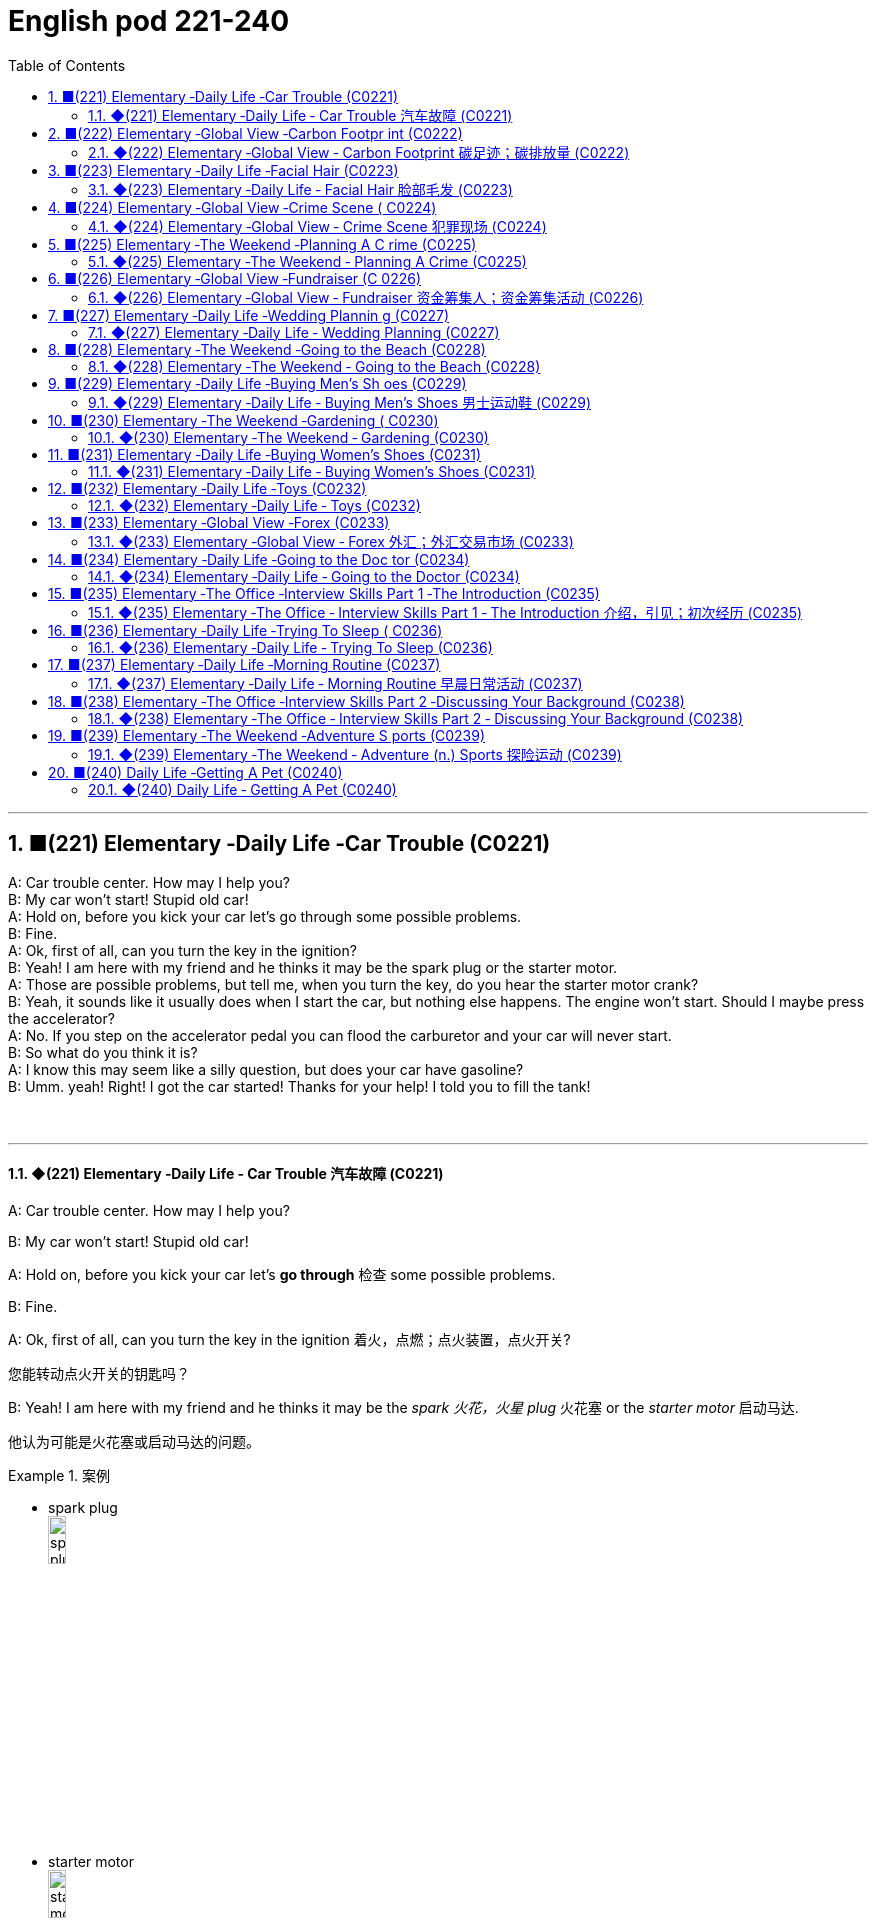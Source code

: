 =  English pod 221-240
:toc: left
:toclevels: 3
:sectnums:
:stylesheet: ../../../myAdocCss.css

'''



== ■(221) Elementary ‐Daily Life ‐Car Trouble (C0221)  +
A: Car trouble center. How may I help you?  +
B: My car won’t start! Stupid old car!  +
A: Hold on, before you kick your car let’s go through some possible problems.  +
B: Fine.  +
A: Ok, first of all, can you turn the key in the ignition?  +
B: Yeah! I am here with my friend and he thinks it may be the spark plug or the starter motor.  +
A: Those are possible problems, but tell me, when you turn the key, do you hear the starter motor crank?  +
B: Yeah, it sounds like it usually does when I start the car, but nothing else happens. The engine won’t start. Should I maybe press the accelerator?  +
A: No. If you step on the accelerator pedal you can flood the carburetor and your car will never start.  +
B: So what do you think it is?  +
A: I know this may seem like a silly question, but does your car have gasoline?  +
B: Umm. yeah! Right! I got the car started! Thanks for your help! I told you to fill the tank!  +
 +
 +


'''

==== ◆(221) Elementary ‐Daily Life ‐ Car Trouble 汽车故障 (C0221)

A: Car trouble center. How may I help you?

B: My car won’t start! Stupid old car!

A: Hold on, before you kick your car let’s *go
through* 检查 some possible problems.

B: Fine.

A: Ok, first of all, can you turn the key in the
ignition  着火，点燃；点火装置，点火开关?

[.my2]
您能转动点火开关的钥匙吗？

B: Yeah! I am here with my friend and he
thinks it may be the _spark 火花，火星 plug_ 火花塞 or the _starter
motor_ 启动马达.

[.my2]
他认为可能是火花塞或启动马达的问题。

[.my1]
.案例
====
- spark plug +
image:../img/spark plug.jpg[,15%]
- starter motor +
image:../img/starter motor.jpg[,15%]
====

A: Those are possible problems, but tell me,
when you turn the key, do you hear the
_starter motor_ 启动马达  crank  (v.)转动（内燃机的）曲轴?

B: Yeah, it sounds like it usually does when I
start the car, but nothing else happens. The
engine won’t start. Should I maybe press (v.) the
accelerator 油门；催化剂；[机] 加速装置?

[.my2]
能，听起来就像平时启动车时的声音，但其他什么也没发生。发动机就是发动不了。我是不是该踩油门？

A: No. If you step on the _accelerator pedal_ 油门踏板
you can flood the carburetor 汽化器；化油器 and your car will
never start.

[.my2]
不要。如果您踩油门，可能会淹没化油器，您的车就永远发动不了了。

[.my1]
.案例
====
.carburetor
-> 来自词根carb, 碳。-ure, 名词后缀。-etor, 名词后缀。

化油器(Carburetor)是一種把燃料混入空氣的裝置。

為什麼引擎要在燃燒前, 把"燃料"和"空氣"預先混合好呢？**要燃料完全在氣缸中燃燒，就必須想辦法加大表面積。如果可以把燃料化作霧氣一般，每一小滴的燃料四週, 就會有非常充足的空氣, 可以提供燃燒時需要的氧氣，有接近無限大的表面積。**那么有沒有方法可以不間斷地將燃料化為霧氣？"化油器"就可以做到.
====

B: So what do you think it is?

A: I know this may seem like a silly 愚蠢的，傻的 question,
but does your car have gasoline 汽油?

B: Umm. yeah! Right! I got the car started 我把车发动起来了!
Thanks for your help! I told you to fill the
tank!

'''


== ■(222) Elementary ‐Global View ‐Carbon Footpr int (C0222)  +
A: So what’s your guys’ take on all this global warming hysteria in the media?  +
B: It’s pretty serious, man. There have been tons of scientific studies and the scientific community says that the earth is heating up. We need to make some drastic changes to our lifestyle if we want to preserve our planet.  +
A: I don’t know. It sounds like a bunch of mumbo jumbo if you ask me. ”Save the earth!” The earth will save itself. It’s survived worst disasters in the past. I mean, honestly, we live in the boonies. There’s no way anyone here is ever going to walk or bike to work, especially in the winter. And we have no bus system. My house is forty years old and it would take a lot of money to get it refitted to be ”green” and ”energy-efficient”.  +
C: Well I don’t really know if I believe in global warming either, or whether or not it was our doing or a natural change the earth is going through, but you have to admit that we’re living pretty irresponsibly here in the west.  +
A: I guess...  +
C: I think the issue at hand is sustainability. We’ve only got this one earth we can live on, and our resources are quickly disappearing because of our own carelessness and our inability to think of anyone but ourselves and anything but the present.  +
B: So, like I was saying, we need to change the way we live. We need to reduce our carbon footprint.  +
C: But it doesn’t have to be that drastic. Hybrid vehicles and solar panels are too expensive to be feasible right now. And we don’t have to be hippies living off the land and buying everything organic either, though it helps.  +
B: I car pool to work everyday with some buddies of mine. I have a rain barrel outside my house I use to water my plants and my lawn in the summer, and I make sure I always bring reusable bags with me when I get my groceries. And we just started using bio-degradable plastic made from corn oil for take-out orders at my family’s restaurant. Remember the three R’s? Reduce. Reuse. Recycle.  +
C: Exactly, it’s just small simple changes, like buying energy-saving light bulbs, starting a compost bin, recycling bottles and papers, using reusable water bottles, stop using disposable cups and cutlery.  +
A: Like the ones we’re drinking out of?  +
B: Yeah.  +
 +
 +


'''

==== ◆(222) Elementary ‐Global View ‐ Carbon Footprint 碳足迹；碳排放量 (C0222)

[.my1]
.案例
====
A _carbon footprint_ is the total amount of greenhouse (a.)温室效应的 gases (including _carbon dioxide_ and methane 甲烷，沼气) that are generated by our actions.

碳足迹是由我们的作用产生的温室气体（包括二氧化碳和甲烷）的总数。

The average carbon footprint for a person in the United States is 16 tons, one of the highest rates in the world. Globally, the average carbon footprint is closer to 4 tons. To have the best chance of avoiding a 2℃ rise in global temperatures, the average global _carbon footprint_ per year needs to drop to under 2 tons by 2050.

美国一个人的平均碳足迹是16吨，是世界上最高的碳足迹之一。在全球范围内，平均碳足迹接近4吨。为了避免全球温度升高2 2的最佳机会，到2050年，全球平均碳足迹需要下降到2吨以下。
====

A: So what’s your guys’ take (n.)看法；观点 on all this
global warming hysteria 歇斯底里；过度兴奋 in the media?


[.my2]
所以你们对媒体上关于全球变暖的歇斯底里, 有什么看法？

B: It’s pretty serious, man. There have been
tons of scientific studies and the _scientific
community_ (社区，社会) 科学界 says that the earth is heating up.
We need to make some drastic 剧烈的；极端的 changes to
our lifestyle 生活方式 if we want to preserve our
planet.

[.my2]
这很严重，伙计。有大量的科学研究，科学界也指出地球正在变暖。如果我们想要保护我们的星球，就需要对我们的生活方式做出一些剧烈的改变。

A: I don’t know. It sounds like a bunch of
_mumbo 废话，胡言乱语 jumbo_ (a.巨大的；特大的) 晦涩难懂的话；胡言乱语 if you ask me. ”Save the
earth!” The earth will save itself. It’s survived
worst disasters in the past. I mean, honestly,
we live in the boonies 郊区；远离城市的原野. There’s no way 不可能
anyone here is ever going to walk or bike (v.) to
work, especially in the winter. And we have
no bus system. My house is forty years old
and it would take a lot of money to get it
refitted (v.)整修；给…安装新配件；改装 to be ”green” and ”energy-efficient”.

[.my2]
我们住在乡下。这里的人不可能步行或骑自行车去上班，尤其是在冬天。而且我们也没有公交系统。我的房子有40年了，要把它改造成“环保”和“节能”的，需要花很多钱。

C: Well I don’t really know if I *believe in*
global warming either, or *whether or not* it
was our doing or a natural change 后定  the earth
is going through, but you have to admit that
we’re living pretty irresponsibly 不负责任地 here in the
west.

[.my2]
我也不确定我是否相信全球变暖，或者这是我们的行为还是地球正在经历的自然变化.

A: I guess...

[.my2]
我想是吧


C: I think _the issue at hand_ 当前的问题；手头的问题 is sustainability (n.)持续性，能维持性.
We’ve only got this one earth we can live on,
and our resources are quickly disappearing
#because of# ①our own carelessness  粗心大意 ② #and# our
inability to think of anyone but ourselves ③ #and#
anything but the present.

[.my2]
我认为当前的问题是可持续性。我们只有一个可以居住的地球，而由于我们自己的粗心大意, 和只考虑自己、只考虑现在的能力不足，我们的资源正在迅速消失。

image:../img/svg 009.svg[,100%]



[.my1]
.案例
====
- we can live on（我们可以居住的） : on（“在……上”——"live on earth"）
====

B: So, like I was saying, we need to change
the way we live. We need to reduce our
carbon footprint.

C: But it doesn’t have to be that drastic 极端的，激烈的.
_Hybrid (a.)混合的；杂种的，杂交成的 vehicles_ (车辆；交通工具)混合动力汽车 and _solar panels_ 太阳能电池板 are too
expensive to be feasible (a.)可行的，办得到的；很可能会发生的 right now. And we
don’t have to be hippies (n.)嬉皮士 *living off 依赖，依靠;靠……生活 the land*
and buying everything organic 有机的，绿色的 either 两者都（不）, though 虽然，尽管
it helps (v.).

[.my2]
混合动力汽车和太阳能电池板, 现在太贵了，不可行。我们也不必成为靠土地生活、购买一切有机产品的嬉皮士，尽管这有帮助。

[.my1]
.案例
====
- hybrid vehicles​: 混合动力车：一种同时使用两种或多种不同能源的车辆，通常是指同时使用"燃油发动机"和"电动机"的汽车。

- feasible :来自词根fac, 做，词源同do, fact.即可做，可实行的。
====

B: I *car pool* 拼车 to work everyday with some
buddies 朋友；伙伴 of mine. I have a _rain barrel_ 接雨水的桶 outside
my house I use to water my plants and my
lawn 草坪，草地 in the summer, and I *make sure* 确保 I
always bring reusable 可重复使用的 bags with me when I
get my groceries 杂货；食品；生活用品. And we just started using
_bio-degradable 可生物降解的 plastic_ (n.) *made from* _corn oil_ 玉米油 for
_take-out (a.)外卖,供应外卖食物的 orders_ at my family’s restaurant.
Remember the three R’s? Reduce 减少（尺寸、数量等）. Reuse.
Recycle 回收利用，再利用.

[.my2]
我每天都和我的朋友们拼车去上班。我家外面有一个雨水桶，夏天我用它来浇灌我的植物和草坪，而且我确保在买杂货时, 总是带着可重复使用的袋子。我们家的餐厅, 刚刚开始使用由玉米油制成的可生物降解塑料, 来装外卖订单。还记得三R原则吗？减少、再利用、回收。

[.my1]
.案例
====
- three R’s​ : /θriː ɑːrz/ (n.) the principles of reducing waste, reusing materials, and recycling. 三R原则（减少、再利用、回收）.
====

C: Exactly, it’s just small simple changes, like
*buying* energy-saving 节省能源的 light bulbs, *starting* a
_compost 堆肥；施堆肥 bin_ 垃圾桶；储物箱, *recycling* (v.)回收利用，再利用 bottles and papers,
*using* reusable 可重复使用的 water bottles, *stop using*
disposable 一次性的，用完即丢弃的 cups and cutlery 餐具（刀、叉和匙）；刀具.

[.my2]
没错，只是一些小小的改变，比如购买节能灯泡，开始使用堆肥箱，回收瓶子和纸张，使用可重复使用的水瓶，停止使用一次性杯子和餐具。+

[.my1]
.案例
====
- compost bin​ : /ˈkɑːmpoʊst bɪn/ (n.) a container used to decompose organic waste into compost. 堆肥箱.  +
堆肥桶：一种用于堆肥有机废料的容器，通常用于家庭或园艺用途。
====

A: Like the ones 后定 we’re drinking out of 从……中喝?

[.my2]
就像我们正在用的这些杯子吗？

B: Yeah.

'''


== ■(223) Elementary ‐Daily Life ‐Facial Hair (C0223)  +
Officer: Ok Sally, we have an artist here to help us.  +
Brown: We’ll ask you questions about the bank robber you saw and Paul will draw a picture. Are you ready? Sally: Yes, hmmm. Well, he had brown  +
hair...long hair... and he had some facial  +
hair... was brown, too.  +
Officer: Good! Ok, the facial hair, was it a  +
beard or a  +
Brown: mustache?  +
Sally: Both! His mustache was very short  +
and thin, .... on the top of his lip.  +
Paul: un-uh hmmm... , like this?  +
Sally: Yes, that’s the mustache! But the  +
beard isn’t right, mean, it didn’t cover his  +
whole face.... think it was just on his chin.  +
Officer: A goatee? Was it like Paul’s?  +
Brown:  +
Sally: Ah yes, that’s it, he had a  +
goatee.........  +
Paul: Ok, what about sideburns? Did he  +
have sideburns?  +
Sally: Um, they were long and thick, yours!  +
Paul: Alright, was this the man you saw?  +
Sally: Yes, that’s him! Hmmmmm, he looks  +
a lot like you.  +
Officer: Hmmm, why yes he does. Paul,  +
where were  +
Brown: you on Friday afternoon?  +
Paul: What? That’s ridiculous! It wasn’t me!  +
I didn’t do anything.  +
 +
 +
 +


'''

==== ◆(223) Elementary ‐Daily Life ‐ Facial Hair 脸部毛发 (C0223)

Officer: Ok Sally, we have an artist 艺术家 here to
help us.

Brown: We’ll ask you questions about the
bank robber you saw /and Paul will draw a
picture. Are you ready?

[.my2]
我们会问你一些关于你看到的银行劫匪的问题，保罗会画一幅画。你准备好了吗？

Sally: Yes, hmmm. Well, he had brown
 hair. . .long hair. . . and he had some facial
hair 面部毛发. . . was brown, too.

Officer: Good! Ok, the facial hair, was it a
beard 胡须，络腮胡子 or a
Brown: mustache 小胡子?

[.my1]
.案例
====
- mustache​ : /ˈmʌstæʃ/ (n.) a strip of hair left to grow above the upper lip. 小胡子. -> 词源同mouth,masticate.引申词义胡子。
- beard​ : /bɪrd/ (n.) a growth of hair on the chin and lower cheeks of a man's face. 胡须.

image:../img/mustache.png[,50%]
====



Sally: Both! His mustache was very short
and thin 薄的，细的;（毛发）稀疏的, . . . . on the top of his lip.


[.my2]
都有！他的小胡子非常短而且薄……在上嘴唇上。

Paul: un-uh hmmm.. . , like this?

Sally: Yes, that’s the mustache! But the
beard isn’t right, mean, it didn’t cover his
whole face. . . . think it was just on his chin.

[.my2]
是的，就是这样的小胡子！但胡须不对，我的意思是，它没有覆盖他的整个脸……我想它只是在他的下巴上。

Officer: A goatee 山羊胡子? Was it like Paul’s?
Brown:

[.my2]
山羊胡？像保罗的那样吗？

Sally: Ah yes, that’s it, he had a
goatee.........

Paul: Ok, what about sideburns （男子的）鬓角，连鬓胡子? Did he
have sideburns?

[.my1]
.案例
====
- sideburn +
image:../img/sideburn.jpg[,15%]
image:../img/sideburn 2.jpg[,15%]
====

Sally: Um, they were long and thick, like  yours!

[.my2]
它们又长又厚，像你的那样！

Paul: Alright, was this the man you saw?

[.my2]
好的，这是你看到的那个人吗？

Sally: Yes, that’s him! Hmmmmm, he looks
a lot like you.

Officer: Hmmm, why yes he does. Paul,
where were you on Friday afternoon?

[.my1]
.案例
====
"Why, yes he does." **这里的 "why" 不是疑问词，而是用作感叹词，表示惊讶、思考或强调。**这种用法在口语和文学作品中很常见。 +
"Why"（感叹词）：表示说话人突然意识到某个事实，带有一点惊讶或思考的意味。可以翻译为：“咦？”
“哎呀？”“诶？”“哎呀，确实是呢！” +
"Yes, he does."（是的，他确实像）

类似用法：

- Why, that’s amazing!（哎呀，那太棒了！）
- Why, I didn’t expect to see you here!（咦？我没想到会在这儿见到你！）
- Why, of course!（哎呀，当然了！）

这种 "Why" + 逗号 + 句子 的结构，通常用于表示惊讶、强调或回忆起某事，在英语对话中很常见。
====

Paul: What? That’s ridiculous 可笑的，荒谬的! It wasn’t me!
I didn’t do anything.

'''


== ■(224) Elementary ‐Global View ‐Crime Scene ( C0224)  +
Detective MeGee: Alright, Officer McGraw, Give it to me straight, what are we looking at here?  +
McGraw: Detective MeGee! We’re glad to see you! We could sure use your expertise on this one. It’s a break-in, but nothing seems to have been stolen. We received a call from the Bear family at around ten thirty this morning. They had gone out for a walk before breakfast and came home to this mess! Broken chairs and porridge all over the place! Apparently, Momma Bear had made the porridge a little too hot, you see, and they were waiting for it to cool down. Detective MeGee: Okay then, let’s start examining the evidence.... Have the forensics team been in yet? McGraw: Yes sir. They found some fingerprints on the bowls and are analyzing them back at the lab as we speak. Hopefully, they will be able to identify the burglar soon. Detective MeGee: Hmmmm,Ah ha! What’s this? A strand of golden hair...... this is a very important piece of trace evidence McGraw. It tells me the suspect has long golden hair....... very few men have long golden hair....... our criminal could be a woman...... McGraw: A woman? Was she working alone? Did she have an accomplice? Detective MeGee: An accomplice? No, no McGraw, she was definitely working alone. See here, there are footprints in the porridge, here on the floor.... footprints, tells me that our suspect is small.... could possibly be a child. McGraw: A child? Surely not, sir... Detective MeGee: We must follow the clues, McGraw! The evidence doesn’t lie! Now, let’s reconstruct the crime...... the suspect came in, sat in each chair breaking the smallest one into little pieces. Next, the porridge. she obviously tried to eat it and because it was so hot, she dropped it on the floor.... this mess. interesting. These footprints seem to lead upstairs. McGraw, did your officers clear the scene? McGraw: Well, there was no one down here... andmaybe we forget to check upstairs. Goldylocks: Hey! What’s with all the noise? I’m trying tosleep up here! Detective MeGee: There she is! Get her!  +
 +
 +


'''

==== ◆(224) Elementary ‐Global View ‐ Crime Scene 犯罪现场 (C0224)

Detective MeGee: Alright, Officer McGraw,
*Give it to me straight* 直截了当地告诉我, what are we looking at
here?

[.my2]
好的，麦格劳警官，直截了当地告诉我，我们在这里看到的是什么？

McGraw: Detective 侦探，警探 MeGee! We’re glad to
see you! We could sure use (v.) your expertise 专业知识；专长 on
this one. It’s a break-in 闯入；入室盗窃, but nothing seems
to have been stolen. We received a call from
the Bear family _at around ten thirty_ this
morning. They had gone out for a walk
before breakfast and came home to this
mess 肮脏，混乱；杂乱! Broken chairs and porridge 燕麦粥，麦片粥 all over the
place! Apparently, Momma 妈妈 Bear had made
the porridge a little too hot, you see, and
they were waiting for it to cool down.

Detective MeGee: Okay then, let’s start
examining the evidence. . . . Have the
forensics team been in yet?

[.my2]
米吉侦探！很高兴见到你！我们这次肯定需要你的专业知识。这是一起入室盗窃案，但似乎没有东西被偷。我们今天早上十点半左右接到了熊一家的电话。他们在早餐前出去散步，回家后看到这团糟！椅子被摔坏，粥洒得到处都是！显然，熊妈妈把粥煮得有点烫，你看，他们在等它凉下来。

Detective MeGee: Okay then, let’s start
examining the evidence. . . . Have the
forensics  辩论术；法医学 team been in yet?

[.my2]
好的，那我们就开始检查证据吧……法医团队已经来过了吗？

McGraw: Yes sir. They found some
fingerprints on the bowls and are analyzing
them back at the lab 实验室 as we speak. Hopefully,
they will be able to identify the burglar 入室行窃者，窃贼 soon.

[.my2]
是的，长官。他们在碗上发现了一些指纹，正在实验室里进行分析。希望他们能很快确认窃贼的身份。

Detective MeGee: Hmmmm,Ah ha! What’s
this? A strand （绳、线、毛发等的）股，缕；串 of golden hair. . . . . . this is a
very important piece of _trace (n.)微量，少许 evidence_ 微量证据
McGraw. It tells me the suspect 嫌疑犯，可疑分子 has long
golden hair. . . . . . . very few men have long
golden hair. . . . . . . our criminal (n.)罪犯 could be a
woman. . . . . .

[.my2]
这是什么？一缕金色的头发……这是一条非常重要的微量证据，麦格劳。它告诉我嫌疑人有长长的金色头发……很少有男人有长长的金色头发……我们的罪犯可能是个女人……

McGraw: A woman? Was she working alone?
Did she have an accomplice 同谋，帮凶?

[.my2]
她是单独作案吗？她有同谋吗？

Detective MeGee: An accomplice? No, no
McGraw, she was definitely working alone.
See here, there are footprints in the
porridge 燕麦粥，麦片粥, here on the floor. . . . footprints,
tells me that our suspect is small. . . . could
possibly be a child.

[.my2]
同谋？不，不，麦格劳，她肯定是单独作案。看这里，粥里有脚印，地板上也有……脚印告诉我，我们的嫌疑人很小……可能是个孩子。

McGraw: A child? Surely not, sir. . .


Detective MeGee: We must follow the
clues 线索，蛛丝马迹, McGraw! The evidence doesn’t lie!
Now, let’s reconstruct 重建；改造；修复；重现 the crime. . . . . . the
suspect came in, sat in each chair breaking 打破；摔碎
the smallest one into little pieces. Next, the
porridge 燕麦粥，麦片粥. she obviously tried to eat it and
because it was so hot, she dropped it on the
floor. . . . this mess. interesting. These
footprints seem to lead (v.) upstairs. McGraw, did
your officers *clear the scene* 清理现场?


[.my2]
孩子？肯定不是，长官…… +
米吉侦探：我们必须追踪线索，麦格劳！证据不会说谎！现在，让我们重构犯罪过程……嫌疑人进来，坐在每把椅子上，把最小的那把摔成了碎片。然后，粥。她显然是想吃它，但因为太烫了，她把它掉在了地上……这团糟。有趣。这些脚印似乎通向楼上。麦格劳，你的警官们清理现场了吗？

McGraw: Well, there was no one down here.
. . and maybe we forget to check upstairs.

Goldy locks <文>头发；锁: Hey! What’s with all the noise?
I’m trying to sleep up here!

[.my2]
楼下没有人……也许我们忘记检查楼上了。 +
金发姑娘：嘿！怎么这么吵？我在楼上睡觉呢！

Detective MeGee: There she is! Get her 抓住她!

'''


== ■(225) Elementary ‐The Weekend ‐Planning A C rime (C0225)  +
Sammy: Alright, let’s run through this one more time from the top. I will be positioned here, across from the bank on this park bench. Now, according to the intel we got from Jimmy...  +
Ralph: ah, who’s Jimmy? Sammy: Jeez Ralph! Pay attention, will ya? Jimmy’s our mole, you know.... the guy on the inside... He’s been snooping and passing on the info to us so we can pull this heist off! Frankie: Yea, Ralph, clean the moth balls outta your ears and listen up. This here is important , you don’t wanna end up back in the slammer, do ya? Your role is pretty important here, we’re depending on you, man. Ralph: Ok, ok! I’m listening! moth balls, hrumph... Sammy: Alright then, .... was I? Oh yeah, ok, so I’ll be the lookout.... here on the bench across from the bank. Nobody moves until I give the go-ahead, Alright? And what’s the goahead? ... Ralph? Ralph: You, umm... ah.... yeah, you’ll take off your hat and scratch your head! Sammy: Right. When I take my hat off and scratch my head, you do what? Ralph: I get in the box. Frankie: Right, you get in the box. I’ll make sure it’s all sealed and then, posing as a delivery guy, I’ll drop off a ‘special package’ for the manager. Now, according to Jimmy, the bank manager is leaving early on Tuesday ’cause it’s his wedding anniversary. He and the wife are having a romantic rendezvous in the country, so any packages delivered will be left unopened in his office until he gets back late on Wednesday.... Sammy: ...... Which gives us access to his office for at least Come hours.... Ralph, this is where you come in.... where are you? Ralph: I’m standing right next to you Sammy, Sorry Sam, I’m in the box. Right there... in that box. Frankie: .... what do you do once I deliver you to the manager’s office? Ralph: I stay in the box until the bank has closed, . I get out of the box. Sammy: .... then? What next, Ralph? Oh for Pete’s sake! This is never going to work. Ralph: Hey, give me a chance here, fellas! I, um, I crack the safe . then, thenI take the money.... then I... ummmmm, I get back in the box. Frankie: ’Atta boy Ralph! In the morning I come back to the bank, say there’s been a  +
 +
mix-up with the delivery I made and take the  +
‘special package’ back here.  +
Sammy: Alright, let’s get some sleep... it’s  +
a big day tomorrow fellas!  +
Frankie: A perfect plan, Sammy! It went off  +
without a hitch!  +
Sammy: Let’s open this up and get Ralph  +
out here so we can start counting the  +
money!  +
Ralph: Phew! I sure am glad to see you  +
guys! I was sure getting lonely with no one  +
to talk.  +
Frankie: That’s nice, ok how much!  +
Ralph: Huh?Uh,, really, really, really glad?  +
Sammy: Money, Ralph! Money!  +
Ralph: Oh man, I knew I forgot something..  +
.....  +
 +
 +
 +
 +


'''

==== ◆(225) Elementary ‐The Weekend ‐ Planning A Crime (C0225)

Sammy: Alright, let’s *run through* 快速过一遍；复习 this one
more time from the top. I will be positioned 放置；确定……的位置
here, *across from the bank* on this park
bench. Now, according to the intel （有关敌对国家的）军事情报 we got
from Jimmy. . .

[.my2]
好的，让我们从头再快速过一遍。我会被安排在这里，银行对面的公园长椅上。现在，根据我们从吉米那里得到的情报……

Ralph: ah, who’s Jimmy?

Sammy: Jeez 哎呀；天哪 Ralph! Pay attention, will ya?
Jimmy’s our mole 鼹鼠；卧底；内线，内奸, you know. . . . the guy on
the inside. . . He’s been snooping  (v.)窥探；打探 and
*passing on* 传递 the info to us /so we can *pull* 成功完成 this
heist（尤指贵重物品的）盗窃，抢劫  *off*!

[.my2]
哎呀，拉尔夫！专心点，好吗？吉米是我们的卧底，你知道的……就是内部的那个人……他一直在打探并把信息传递给我们，这样我们才能成功完成这次抢劫！

[.my1]
.案例
====
- pull off​ : /pʊl ɒf/ (phrasal v.) to succeed in doing something difficult or unexpected. 成功完成.
====

Frankie: Yea, Ralph, *clean (v.) _the moth 飞蛾，蛾 balls_ 卫生球；樟脑球
outta your ears* 把耳朵里的樟脑球清理干净;仔细听；注意听 and listen up. _This here_ is
important , you don’t wanna *end up* 最后成为 back in
the slammer 监狱, do ya? Your role is pretty
important here, we’re depending on you,
man.

[.my2]
是的，拉尔夫，仔细听好了。这很重要，你不想再回到监狱里，对吧？你的角色在这里非常重要，我们都在依赖你，伙计。

[.my1]
.案例
====
.mothball
樟脑丸的英文名字。其实，它叫mothball[ˋmɔθbɔl]。Moth这个词原本是“蛾”的意思，因为樟脑丸主要是用来防衣蛾的，所以在英文中用了这个字。不过，这里的樟脑是指从樟树中提取的物质。原本的樟脑丸应该是用天然樟树提取物制成的，但现在大部分便宜的樟脑丸都是化学合成的。

樟脑丸（英语：Mothball），又称卫生球、卫生丸、防蛀球、臭蛋、臭丸，*是一类用作杀虫剂、除臭剂的球状固体，主要用于防治衣物中的虫害（主要是衣蛾）和防霉。* 樟脑丸得名自"樟树"树干中含有的"樟脑"。

过去的卫生球使用易燃的"萘"(nài) 与"萘酚"，因此又称为萘丸；现在则大部分被对"二氯苯"所取代。

- 成人食入2克"樟脑"即可引发严重中毒，食入4克可致命。 +
- "萘"的致死剂量估计在1-2克左右。
- 对"二氯苯"的毒性较萘低，成人可以承受20克的口服剂量。美国卫生及公共服务部认为，*对"二氯苯"可以“合理推定为致癌物质”。*

image:../img/mothball.jpg[,15%]

另外，由于现在使用樟脑丸的人不多，这个词也被用来指那些已经收起来不用的东西。用法是bemothballed 或 be put into mothballs。


- The smell of mothballs is very pungent. (樟脑丸的味道很刺鼻。)
- The expensive blender （美）搅拌机；掺和者；混合物 I bought three years ago `谓` has been mothballed. (我三年前买的昂贵果汁机, 已经被束之高阁。)

.This here
这个：指代离说话者较近的某个物体或事物。

.slammer
-> 俚语，来自 slam,关门，猛关，猛摔。
====

Ralph: Ok, ok! I’m listening! moth balls 卫生球；樟脑球,
hrumph. . .

[.my2]
我在听！哼，仔细听……

[.my1]
.案例
====
- hrumph​ : /hrʌmf/ (interj.) an expression of annoyance or dissatisfaction. 哼；唉.
====

Sammy: Alright then, . . . . was I? Oh yeah,
ok, so I’ll be the lookout 放风的人；瞭望者;监视；监视哨；警戒；守望者. . . . here on the
bench across from the bank. Nobody moves
until I give the go-ahead 批准，许可；放行信号, Alright? And what’s
the go-ahead? . . . Ralph?

[.my2]
好的，那么……我刚才说到哪儿了？哦，对了，好的，我会是放风的人……就在银行对面的长椅上。在我发出信号之前，谁都不许动，明白吗？信号是什么？……拉尔夫？



Ralph: You, umm. . . ah. . . . yeah, you’ll
*take off 脱下 your hat* and scratch (v.)（用指甲）挠，轻抓 your head!

[.my2]
你会摘下帽子并挠头！

Sammy: Right. When I *take* my hat *off* and
scratch my head, you do what?

Ralph: I get in 进入 the box.

[.my2]
我进入箱子。

Frankie: Right, you *get in* the box. I’ll make
sure it’s all sealed and then, *posing (v.)佯装；冒充；假扮 as* a
_delivery 递送，投递 guy_ 送货员, I’ll *drop off* 投递；放下;放下，送到 a ‘special package’
for the manager. Now, according to Jimmy,
the bank manager is leaving early on
Tuesday ’cause it’s his wedding anniversary 周年纪念（日）.
He and the wife are having a romantic
rendezvous （尤指秘密的）约会，会面 in the country, so any packages
delivered will be left unopened  未开启的，未打开的 in his office
until he gets back late on Wednesday. . . .

[.my2]
对，你进入箱子。我会确保它被完全密封，然后假扮成送货员，我会为经理投递一个“特殊包裹”。现在，根据吉米的情报，银行经理周二会提前离开，因为那天是他的结婚纪念日。他和妻子会在乡下进行一次浪漫的约会，所以任何投递的包裹, 都会原封不动地留在他的办公室，直到他周三晚回来……



Sammy: . . . . . . Which gives us access to
his office for at least some hours. . . . Ralph,
this is where you come in. . . . where are
you?

[.my2]
这让我们至少有……几个小时可以进入他的办公室……拉尔夫，这就是你发挥作用的地方……你在哪儿？

Ralph: I’m standing right next to you
Sammy, Sorry Sam, I’m in the box. Right
there. . . in that box.

Frankie: . . . . what do you do once I deliver
you to the manager’s office?

Ralph: I stay in the box until the bank has
closed, . I get out of the box.

Sammy: . . . . then? What next, Ralph? Oh
*for Pete’s sake* (用於加強請求的語氣或表示厭煩、驚奇等)看在上帝的份上, 做做好事吧, 請幫幫忙; 天哪, 哎呀! This is never going to work.


[.my2]
看在老天的份上！这永远行不通。

[.my1]
.案例
====
.for Pete's sake
ph.【口】(用於加強請求的語氣或表示厭煩、驚奇等)看在上帝的份上, 做做好事吧, 請幫幫忙; 天哪, 哎呀 +
- For Pete's sake, stop that whining! 看在上帝的份上, 別號叫了！ +
- For Pete's sake! How can you be so stupid? 天哪！你怎麼這麼笨哪？
====

Ralph: Hey, give me a chance here, fellas 伙伴，小伙子! I,
um, I crack 破裂；裂开；断裂;砸开；破开 the safe. then I take the
money. . . . then I. . . ummmmm, I get back
in the box.

[.my2]
嘿，给我个机会，伙计们！我，嗯，我打开保险箱，然后，然后我拿走钱……然后我……嗯，我回到箱子里。

Frankie: ’_Atta boy_ 好样的 Ralph! In the morning I
come back to the bank, say there’s been a
mix-up 混乱；杂乱 with the delivery I made /and take the
‘special package’ back here.

[.my2]
好样的，拉尔夫！早上我会回到银行，说我投递的包裹出了点问题，然后把“特殊包裹”带回来。

Sammy: Alright, let’s get some sleep. . . it’s
a big day tomorrow fellas!

[.my2]
我们去睡一会儿……明天是个大日子，伙计们！ +

Frankie: A perfect plan, Sammy! It *went off
without a hitch* 临时故障，小问题；（某种）结!

[.my2]
完美的计划，萨米！它进行得非常顺利！

[.my1]
.案例
====
- went off without a hitch​ : /wɛnt ɒf wɪðˈaʊt ə hɪtʃ/ (phrase) to happen smoothly without any problems. 顺利进行；毫无障碍.
====

Sammy: Let’s *open this up* and get Ralph
out here so we can start counting the
money!

[.my2]
让我们打开这个，把拉尔夫弄出来，这样我们就可以开始数钱了！

Ralph: Phew! I sure am glad to see you
guys! I was sure getting lonely with no one
to talk.

[.my2]
我真的很高兴见到你们！没人说话，我真的很孤独。

Frankie: That’s nice, ok how much!

Ralph: Huh? Uh,, really, really, really glad?

Sammy: Money, Ralph! Money!

Ralph: Oh man, I knew I forgot something. .
. . . . .

'''


== ■(226) Elementary ‐Global View ‐Fundraiser (C 0226)  +
A: Ok Mark, it’s your turn to ring the doorbell. I did it last time.  +
B: I hate going door to door, and I hate asking for money.  +
A: But we need to raise enough money for the school fundraiser so that our class can win the pizza party! You do want to have a pizza party, don’t you?  +
B: Yes, but...  +
A: Just go already!  +
B: No one’s coming.  +
A: Try again.  +
B: Maybe there’s no one home.  +
A: Of course there’s someone home! There are two cars in the driveway and I see lights on in the house! Hello! Anybody home? We would like to know if you want to sponsor us in our school fundraiser. Fifty percent of the profits go towards the new school playground!  +
B: I don’t know why anyone would want what’s in this catalog anyway. It’s just a bunch of tacky Christmas ornaments, Cd’s of old people singing Christmas songs, and special crackers and cheeses and boxes of chocolates.  +
A: You don’t like chocolates?  +
 +
B: Not this kind. They’ve got weird names like ganache and praline.  +
A:  +
Look! I just saw someone walking around inside! These people are being very rude!  +
 +
A:  +
Finally, someone’s coming!  +
 +
 +
B: They don’t look too happy.  +
A: Hi, sir. Would you like to sponsor us or make a donation to.  +
C: What grade are you kids in?  +
A: Grade seven.  +
C: Then for goodness sake, don’t you see this sign? Can’t you read?  +
A: No soliciting.  +
B: What does that mean?  +
A: No idea.  +
 +
 +
 +


'''

==== ◆(226) Elementary ‐Global View ‐ Fundraiser 资金筹集人；资金筹集活动 (C0226)

A: Ok Mark, it’s your turn (n.)轮到的机会 to ring (v.) the doorbell 按门铃. I did it last time.

B: I hate *going (v.) door to door* 挨家挨户地拜访, and I hate asking for money 要钱.

A: But we need to raise 筹集 enough money for the school fundraiser 资金筹集活动 *so that* our class can win (v.) the pizza party 披萨派对! You do want to have a pizza party, don’t you?

B: Yes, but…

A: *Just go* already (ad.)<美，非正式>马上，够了（用于表达不耐烦或气恼）!

B: No one’s coming 没人来(开门).

A: Try again.

B: Maybe there’s no one home.

A: Of course there’s someone home! There are two cars in the driveway 车道 and I see lights on in the house! Hello! Anybody home? We would like to know /if you want to sponsor (v.)赞助 us in our school fundraiser 资金筹集人；资金筹集活动. Fifty percent of the profits 利润 *go (v.) towards* 用于支付…的部分款项；作为对…的部分付款;为……做出贡献 the new school playground 操场!

[.my1]
.案例
====
.go towards sth
to be used as part of the payment for sth 用于支付…的部分款项；作为对…的部分付款
• +
The money will *go towards* a new car. 这笔钱将用于支付新车的部分款项。
====

B: I don’t know why anyone would want (v.) what’s in this catalog 目录 anyway. It’s just _a bunch 束，串，扎 of_ tacky (a.)俗气的；发黏的 Christmas ornaments 圣诞装饰品, Cd’s 激光唱片 of old people singing (v.) Christmas songs, and special crackers 饼干 and cheeses /and boxes of chocolates 巧克力.

[.my1]
.案例
====
- tacky -> adj. (胶水,油漆或其他物质)发黏的;没有全干的 18世纪产生于tack“联接”的语义 词根词缀： -tack-钉,扣件 + -y形容词词尾
====

A: You don’t like chocolates?

B: Not this kind. They’ve got _weird (a.)奇怪 names_ (n.) like ganache 奶油巧克力甜浆 and praline 果仁糖（胡桃糖果的一种）.

[.my1]
.案例
====
.ganache
(n.) a smooth mixture of chocolate and cream, used in cakes, truffles, and chocolates 奶油巧克力甜浆 +
甘纳许（法语：ganache）是一种由巧克力和鲜奶油组成的一种柔滑的奶油，主要用于夹心巧克力的软心, 和一些糕点之用，在法语中原意是咒骂词“笨蛋”。

image:../img/ganache.jpg[,15%]
image:../img/ganache 2.jpg[,15%]

.praline
N-UNCOUNT : Praline is a sweet substance made from nuts cooked in boiling sugar. It is used in desserts and as a filling for chocolates. 干果糖; 果仁糖 +
来自法国17世纪糖业家Marshal de Plessis-Praslin,其厨师发明了这种果仁糖的配方，后拼写俗化为praline.该名字实际上为他的称号，他早年从军，官封元帅，Plessis-Praslin为法国地名。

image:../img/praline.jpg[,15%]
====

A: Look! I just saw someone *walking around* 四处走动 inside! These people are being very rude 无礼的!

A: Finally, someone’s coming!

B: They don’t look too happy.

A: Hi, sir. Would you like to sponsor (v.)us /or make a donation 捐赠 to.

C: What grade are you kids in?

A: Grade seven.

C: Then *for goodness sake* (利益，好处) 看在老天的份上, don’t you see this sign? Can’t you read?

A: No soliciting (索求，请求…给予（援助、钱或信息）；征求；筹集;招徕（嫖客）；拉（客）) 禁止推销.

[.my1]
.案例
====
.solicit
(v.) *~ sth (from sb) |~ (sb) (for sth)* : ( formal ) to ask sb for sth, such as support, money, or information; to try to get sth or persuade sb to do sth索求，请求…给予（援助、钱或信息）；征求；筹集 +
[ VN] +
•They were planning to solicit funds from a number of organizations.他们正计划向一些机构募集资金。 +
•Historians and critics are solicited for their opinions.人们向历史学家和批评家征求意见。

[ V] +
•to solicit for money筹款

-> 来自拉丁语 sollicitare,打扰，麻烦，刺激，煽动，来自 sollus,整个的，全部的，*词源同 solid,-cit, 召唤，使兴奋，词源同 cite,excite.后引申词义请求，恳求，以及俚语词义招嫖，拉客等。*

image:../img/soliciting.avif[,45%]
image:../img/soliciting 2.png[,45%]
====

B: What does that mean?

A: No idea 不知道.


[.my2]
A: 马克，轮到你按门铃了，上次是我按的。 +
B: 我讨厌挨家挨户敲门，也讨厌要钱。 +
A: 但我们需要为学校筹款活动筹集足够的钱，这样我们班才能赢披萨派对！你确实想要披萨派对吧？ +
B: 是，但是…… +
A: 快去！ +
B: 没人应门。 +
A: 再试一次。 +
B: 可能没人在家。 +
A: 肯定有人！车道上有两辆车，屋里还亮着灯！有人吗？您愿意赞助我们的学校筹款活动吗？利润的50%会用于新操场！ +
B: 我不懂为什么会有人想要目录里的东西，全是俗气的圣诞装饰、老人唱圣诞歌的CD，还有特制饼干、奶酪和巧克力。 +
A: 你不喜欢巧克力？ +
B: 这种不喜欢，名字怪怪的，比如甘纳许和果仁糖。 +
A: 看！屋里有人走动！这些人真没礼貌！ +
A: 终于有人来了！ +
B: 他们看起来不太高兴。 +
A: 先生，您愿意赞助或捐赠吗？ +
C: 你们几年级？ +
A: 七年级。 +
C: 天啊，没看到牌子吗？禁止推销！ +
B: 这是什么意思？ +
A: 不知道。 +

'''


== ■(227) Elementary ‐Daily Life ‐Wedding Plannin g (C0227)  +
A: Trina, will you marry me?  +
B: Yes! Yes! And yes! Jared of course I’ll marry you!  +
A: Oh Babe, I can’t wait to spend the rest of my life with you! I can’t wait for all the adventures we’re going to have, for all the fights and the laughter. I can’t wait to grow old and wrinkly with you.  +
B: Oh Jared! I can’t wait for our wedding! I hope you don’t mind, but I’ve already chosen a date! Six months from now in the summer! Melissa saw you buying the ring last month so I’ve had plenty of time to start planning!  +
A: She what?  +
B: Oh don’t worry sweetie, I didn’t know when you were going to propose. It was still a nice surprise! As I was saying, I’ve got it all planned out. There’s almost nothing left to do! I wrote up our guest list and we will have roughly four hundred guests attending.  +
A: four hundred?  +
B: No need to sweat it. My parents agreed to pay for most of the wedding, which is going to be low budget anyway. So roughly four hundred people, which means that the hall at Northwood Heights will be our reception venue. I thought it would be nice if we had the wedding at your parents’ church and my uncle of course would be officiating. We’ll meet with him soon for some pre-wedding counseling. The music for the wedding ceremony was a no-brainer. My step-sister and her string quartet will take care of that. My cousin will be the official photographer. I thought it would also be nice if his daughter could sing a solo. Did you know that she’s going to be a professional opera singer?  +
A: Ah...  +
B: And then of course the ladies at the church would love to be our caterers for the banquet and we’ll get the Youth Group to serve us. I was thinking that your friend’s band could be our entertainment for the night. though they might have to tone it down a bit. Or we could hire a DJ. Your sister’s husband could get us a discount with that company that does the decor at weddings. What’s their name again? I was thinking that we could have an island paradise-themed wedding and our theme color would be a soothing blue like Aquamarine. And there will be a huge seashell on the wall behind the podium where we’ll make our toasts! What do you think of small packages of drink mixes for our wedding favors? Who else am I missing? Oh, your uncle could be our florist and his wife could make our wedding cake!  +
A: Wow.  +
B: See? It’s going to be wonderful! Oh this wedding is going to be everything I ever dreamed of.  +
A: If I survive the next six months.  +
 +
 +


'''

==== ◆(227) Elementary ‐Daily Life ‐ Wedding Planning (C0227)

A: Trina, will you marry (v.) me 嫁给我?

B: Yes! Yes! And yes! Jared of course I’ll marry you!

A: Oh Babe, I can’t wait to spend the rest of my life 度过余生 with you! I can’t wait for all the adventures 冒险 we’re going to have, for all the fights 争吵 and the laughter 欢笑. I can’t wait to grow old 变老 and wrinkly (a.)有皱纹的 with you.

B: Oh Jared! I can’t wait for our wedding 婚礼! I hope you don’t mind, but I’ve already chosen a date 选好日期! Six months from now in the summer! Melissa saw you buying the ring 戒指 last month /so I’ve had plenty of time 充足时间 to start planning!

A: She what?

B: Oh don’t worry sweetie (n.)爱人，情人;亲爱的, I didn’t know when you were going to propose (v.)求婚. It was still a nice surprise! As I was saying, I’ve got it all planned out 计划好了. There’s almost nothing left to do! I *wrote up* （利用笔记等）详细写出 our guest list 宾客名单 and we will have roughly 大约 four hundred guests attending 参加.

A: four hundred?

B: No need to sweat (v.)流汗，出汗;担心；焦虑；不安 it 别担心. My parents agreed (v.) *to pay for* most of the wedding 婚礼，结婚庆典, which is going to be low budget 低预算 anyway.  +
So roughly four hundred people, which means that `主` the hall at Northwood Heights 高地；高处；高位 `谓` will be our _reception (n.)接待处，服务台；欢迎会，招待 venue_ (（事件的）发生地点，（活动的）场所) 接待场地. I thought (v.) it would be nice /if we had the wedding at your parents’ church 教堂 /and my uncle *of course* would be officiating (v.)主持（仪式）；履行职务. We’ll meet with 遇见，会见 him soon for some pre-wedding counseling 婚前辅导.  +
The music for the wedding ceremony 婚礼仪式 was a no-brainer (n.)不用动脑的事;无需用脑的事；容易作的决定；愚蠢的人（或行为）.  My step-sister 继姐妹 and her _string quartet_ (n.四重奏；四重唱；四件一套) 弦乐四重奏 will *take care of* 处理，办理;照顾，照料 that.  +
My cousin will be the official photographer 摄影师.  I thought it would also be nice /if his daughter could sing (v.) a solo 独唱. Did you know that she’s going to be a professional opera singer 歌剧演员?

[.my1]
.案例
====
.venue
-> 来自拉丁语 venire,来，来自 PIE*gwa,来，往，词源同 come,acrobat,advent.

.I thought it would be nice /if we had the wedding at your parents’ church.
虚拟语气结构：用过去式（had）表示对未来的假设。


.step-sister
not your parents' daughter, but the daughter of a person one of your parents has married. Compare. half-sister.  +
不是你父母的女儿，而是你父母之一娶的人的女儿。比较。同父异母的姐妹。

image:../img/step-sister.jpg[,50%]

"stepsister" 和 "half-sister" 都可以翻译为“继姐妹”或“同父异母/同母异父的姐妹”，但它们的区别在于血缘关系：

[.my3]
[options="autowidth" cols="1a,1a"]
|===
|Stepsister（继姐妹）: #与你没有血缘关系。# |Half-sister（同父异母/同母异父的姐妹）: #与你有一半的血缘关系。#

|"继姐妹"是由于父母再婚, 而产生的姐妹关系。例如：

- *你的爸爸再婚，继母带来了她的女儿，这个女孩就是你的 stepsister，但你们没有血缘关系。* +
- *你的妈妈再婚，继父带来了他的女儿，她也是你的 stepsister。*

|Half-sister 指的是你和她有一个共同的亲生父母。例如：

- 你们的爸爸相同，但妈妈不同（同父异母）。
- 你们的妈妈相同，但爸爸不同（同母异父）。
|===

简单来说：

Stepsister → 与你没有血缘关系，她在你父或母再婚之前, 就已经诞生了。
Half-sister → 与你有一半血缘关系，共享一个生父或生母。

.string quartet
image:../img/string quartet.jpg[,15%]
image:../img/string quartet 2.jpg[,15%]

弦乐四重奏既是一种音乐演奏形式（*由四把弦乐器负责，通常是二把小提琴，一把中提琴, 和一把大提琴*)，也指一种曲类。

它还有许多变体, 如:  +
三把小提琴 + 一低音提琴 +
小提琴 + 中提琴 + 大提琴 + 吉他

钢琴四重奏: 用钢琴代替弦乐四重奏中的一把小提琴。 +
钢琴五重奏: 即弦乐四重奏 + 钢琴
====

A: Ah…

B: And then of course `主` the ladies 女士 at the church `谓` would love to be our caterers 餐饮承办人;包办伙食的人，（尤指职业的）酒席承办人，提供饮食及服务的人 for the banquet 宴会 /and we’ll get the Youth Group 青年团体 to serve us.  +
I was thinking that /your friend’s band 乐队  could be our entertainment 娱乐节目 for the night. though they might have to *tone (v.)使（讲话、意见等）缓和；使温和 it down* 低调一点 a bit. Or we could hire(v.) a DJ.  +
Your sister’s husband could get us a discount 折扣 with that company 后定 that does (v.) the decor 装饰 at weddings. What’s their name again 他们叫什么名字来着?  +
I was thinking that /we could have an island _paradise 天堂，天国；乐土- themed_ 海岛主题的 wedding /and `主` our _theme color_ 主题色  `谓` would be a soothing blue 舒缓的蓝色 like Aquamarine 海蓝宝石. And there will be a huge seashell 海贝，贝壳；海贝壳;海螺 on the wall behind the podium 讲台 where we’ll make our toasts (干杯，祝酒，敬酒) 祝酒!  +
What do you think of small packages of _drink mixes_ 饮料混合粉,饮料包 for our _wedding favors_ 婚礼回礼 (如喜糖等) ?  +
Who else am I missing? Oh, your uncle could be our florist 花商 /and his wife could make our wedding cake 婚礼蛋糕!

[.my1]
.案例
====
.tone (v.) sth←→ˈdown
(1)to make a speech, an opinion, etc. less extreme or offensive 使（讲话、意见等）缓和；使温和 +
•The language of the article will have to be toned down for the mass-market. 这篇文章的措辞必须缓和一下以适合大众市场。 +
(2)to make a colour less bright 使（颜色）柔和

.Aquamarine
-> 词根aqua, 水。词根mar, 海，见mermaid, 美人鱼(海少女）。 +
image:../img/Aquamarine.jpg[,15%]

.seashell
image:../img/seashell.jpg[,15%]

.drink mixes
饮料混合粉：饮料混合粉是一种加工食品产品，通常与水混合，制成口味类似于果汁或苏打水的饮料。另一种类型的饮料混合粉, 是与牛奶混合的产品。它通常以粉末形式制成（粉状饮料混合粉），但现在也有液体形式。

image:../img/drink mixes.jpg[,15%]

.wedding favors
一种在婚礼上分发给宾客的小礼物，通常是糖果或其他小物品，用以表示新人对宾客的感谢和祝福。

image:../img/wedding favors.jpg[,15%]


====

A: Wow.

B: See? It’s going to be wonderful! Oh this wedding is going to be everything I ever dreamed of 梦寐以求的.

A: If I survive 熬过 the next six months.






[.my2]
A: 崔娜，你愿意嫁给我吗？ +
B: 愿意！愿意！当然愿意！贾里德，我当然会嫁给你！ +
A: 宝贝，我等不及要和你共度余生了！等不及要一起冒险、争吵、欢笑，一起变老变皱！ +
B: 贾里德！我等不及我们的婚礼了！希望你别介意，我已经选好了日期——六个月后的夏天！梅丽莎上个月看到你买戒指，所以我有足够时间计划！ +
A: 她看到了？ +
B: 别担心，亲爱的，我不知道你何时求婚，但还是很惊喜！我已经计划好了，几乎没剩什么事！我拟好了宾客名单，大约400人参加。 +
A: 四百人？ +
B: 别担心，我父母会承担大部分费用，而且预算很低。所以选诺斯伍德高地的礼堂作接待场地。我想在你父母的教堂办婚礼，由我叔叔主持，很快会和他做婚前辅导。音乐不用操心，我继姐的弦乐四重奏负责，表弟当摄影师，他女儿可以独唱——她以后要当歌剧演员！ +
A: 啊…… +
B: 教堂的女士们负责宴会餐饮，青年团来服务。你朋友的乐队可以表演，但要低调点，或者请DJ。你姐夫能帮我们找婚庆装饰公司打折。名字叫什么来着？我想办海岛主题婚礼，主题色是海蓝宝石蓝，讲台后墙挂大海螺，用来祝酒！你觉得饮料包当回礼怎么样？还有你叔叔当花商，他妻子做蛋糕！ +
A: 哇。 +
B: 看，一切都会完美！这就是我梦寐以求的婚礼！ +
A: 如果我能熬过这六个月的话。 +

'''


== ■(228) Elementary ‐The Weekend ‐Going to the Beach (C0228)  +
A: Oh, George, what a beautiful day it is today! The sun is hot and there are just a few clouds scattered here and there! What a perfect day to be at the beach! The kids are going to have so much fun! And we’ll be able to relax in the sun while they’re playing.  +
B: It does seem like the perfect day! I’m glad we chose to get out of the city and enjoy the nice weather! This looks like the perfect spot! Ok kids, put on your sunscreen while your mom and I set up camp. Here, Mary, help me lay down these beach towels.  +
 +
A: There we go. Can you help me with the umbrella? Perfect.  +
B: Ok kids, here’s a beach ball and a Frisbee, a pail and a shovel. I want to see an impressive sandcastle by the time we leave. Don’t stray too far. Wait! Leave your sandals here or put on your wet shoes.  +
A: And stay in the shallow area. I don’t want to see you go any farther than that sandbar! It’s too deep out there and we didn’t bring your floaties.  +
B: You’re back already? The water was too cold, huh? I’ll tell you a secret. Do you see that small pool of water over there? It’ll be warmer in there. Go see if you can find some seashells or catch some minnows.  +
A: What is that? A jellyfish? Jeremy, put that down right now! It could sting you!  +
B: Ah! Not onme! Ow!  +
 +
 +
 +


'''

==== ◆(228) Elementary ‐The Weekend ‐ Going to the Beach (C0228)

A: Oh, George, what a beautiful day 美好的一天 it is today! The sun is hot  and there are just a few clouds  scattered 散落 here and there! What a perfect day to be at the beach 海滩! The kids are going to have so much fun 玩得开心! And we’ll be able to relax 放松 in the sun while they’re playing.

B: It does seem like the perfect day! I’m glad we chose to get out of the city 离开城市 and enjoy the nice weather 好天气! This *looks like* the perfect spot 地点! Ok kids, put on your sunscreen 防晒霜 while your mom and I set up camp 搭帐篷. Here, Mary, help me *lay down* 铺设 these beach towels 沙滩毛巾.

A: There we go 好了，就这样，就这么办. Can you help me with the umbrella 遮阳伞? Perfect.

B: Ok kids, here’s a beach ball 沙滩球 and a Frisbee 飞盘, a pail 桶 and a shovel 铲子. I want to see an impressive sandcastle 沙堡 by the time we leave. Don’t stray (v.)迷路；偏离；走失 too far 别走太远. Wait! Leave your sandals 凉鞋 here /or put on your _wet shoes_ 水鞋,湿鞋.

[.my1]
.案例
====
- Frisbee +
image:../img/Frisbee.jpg[,15%]

- pail +
image:../img/pail.jpg[,15%]

- shovel +
image:../img/shovel.jpg[,15%]

- water shoes +
image:../img/water shoes.webp[,15%]
image:../img/water shoes 2.jpg[,15%]


====

A: And stay in the shallow area 浅水区. I don’t want to see you go any farther *than* that sandbar 沙洲；沙堤! It’s too deep 深 out there /and we didn’t bring your floaties 浮水圈.

[.my1]
.案例
====
- sandbar +
image:../img/sandbar.jpg[,15%]

.It’s too deep out there
这个句子中，*"out" 用来表示方向或距离，强调“那片远一点的区域”比说话人所在的地方更远。*

比较 "It’s too deep out there" 和 "It’s too deep there"

[.my3]
[options="autowidth" cols="1a,1a"]
|===
|It’s too deep out there.|It’s too deep there.

|"out there" 表示远离说话人的某个地方，通常指水域、野外、开放空间等。 +
在这里，**"out" **让听者更清楚地知道危险的水域**是在远处，而不是当前站立的地方。** +
例如，你站在浅水区，指着**远处的**沙洲后面说：“那边水太深了。”
|*"there" 只是一个一般性的地点指示词，没有明确的方向或距离感。* +
听起来更像是“那里很深”，*但不一定强调它在远处。* +
|===

总结 +
- "It’s too deep out there." → 强调“远处”水太深，不要游过去（更自然、更符合语境）。 +
- "It’s too deep there." → 只是陈述某个地方很深，没有强调它在远处。
====

B: You’re back already? The water was too cold, huh? I’ll tell you a secret 秘密. Do you see that small _pool of water_ 水池 over there? It’ll be warmer in there. Go see if you can find some seashells 贝壳 or catch some minnows 小鱼；鲰.

[.my1]
.案例
====
- minnow +
image:../img/minnow.jpg[,15%]


====

A: What is that? A jellyfish 水母? Jeremy, put that down right now! It could sting (v.)蜇 you!

B: Ah! Not on me! Ow!


[.my2]
A: 乔治，今天天气真好！阳光明媚，只有几朵云散落各处！去海滩再合适不过了！孩子们会玩得很开心！我们也能在他们玩耍时晒太阳放松。 +
B: 确实是个完美日子！很高兴我们离开城市来享受好天气！这地方真不错！孩子们，涂好防晒霜，我和妈妈搭帐篷。玛丽，帮我铺沙滩毛巾。 +
A: 好了，帮我弄下遮阳伞？完美。 +
B: 孩子们，这是沙滩球、飞盘、桶和铲子，走之前我要看到一座漂亮的沙堡！别走太远！等等！把凉鞋留这儿或穿上湿鞋。 +
A: 待在浅水区，别越过沙洲！那边水太深，我们没带浮水圈。 +
B: 这么快就回来了？水太冷了吧？告诉你个秘密，看到那边的小水池了吗？那里更暖和，去找贝壳或抓小鱼吧。 +
A: 那是什么？水母？杰里米，快放下！它会蜇你！ +
B: 啊！别蜇我！嗷！ +

'''


== ■(229) Elementary ‐Daily Life ‐Buying Men’s Sh oes (C0229)  +
Mom: Hi! I am looking for a pair of shoes for my son.  +
Salesgirl: Sure thing! Here we are! If you’re looking for dress shoes, we have several different styles of Oxfords for boys. We also carry athletic shoes, hiking boots. Mom: Oh Jacob, how about these sneakers? Jacob: Mom? They’ve got Velcro. Mom: Well, then how about these? What is this style called? Salesgirl: They’re tennis shoes. They’re very popular with teens and young adults. Jacob: Oooo, Mom, can I get these? Mom: What are those? Jacob: They’re Chuck Taylor’s! Everyone has them! Can I, please? Mom: I don’t know. Would they go with your clothes? The backs are really high. and the way the tongue just sticks up. They’re almost like a boot. And the sole doesn’t look like it would have a very good grip.  +
Jacob: They’re only forty-five dollars! And  +
they’ve got cool fluorescent orange  +
shoelaces! Mom?  +
Mom: Ok, try them on.  +
Salesgirl: What size are your feet?  +
Mom: He is a size nine.  +
Salesgirl: We’ll try a size forty-three on you  +
first and see how that fits.  +
Mom: A what?  +
Salesgirl: They come in European sizes. He  +
should be a size forty-three. I’ll be right  +
back.  +
 +
 +
 +


'''

==== ◆(229) Elementary ‐Daily Life ‐ Buying Men’s Shoes 男士运动鞋 (C0229)

Mom: Hi! I am looking for a pair of shoes 一双鞋 for my son.

Salesgirl: Sure thing 一定会成功的事情；肯定会发生的事情! Here we are! If you’re looking for _dress shoes_ 正装鞋, we have several different styles of Oxfords 牛津鞋 for boys. We also carry _athletic 运动的，体育的 shoes_ 运动鞋, _hiking 徒步旅行，远足 boots_ 登山靴.

[.my1]
.案例
====
.shoes
因為鞋子一般都是穿兩隻，所以基本上都是用複數形式「shoes」。 +
鞋子基本上都是左右各一隻，因此計量單位是「a pair of shoes」（一雙鞋）。

・I’d like to get *a new pair of shoes*.
（我想要買一雙新鞋。） +
・Where’s my doll’s other shoe? *She’s missing a shoe*!
（我洋娃娃的另一隻鞋子在哪裡？它有一隻鞋子不見了！） +
・We’re running out of time! *Put your shoes on*, my dear!
（快沒時間了！快把鞋子穿上，親愛的。） +
・We’re home now. *Take off your shoes*!
（到家了，把鞋子脫掉！）

- dress shoes : 正式鞋：男士在正式场合穿的皮鞋，或女士在正式场合穿的高跟鞋。 +
image:../img/dress shoes.jpg[,15%]

另外，各種款式的鞋子, 可以統稱做「footwear」、「footgear」。



- Oxfords +
image:../img/Oxfords.jpg[,15%]

- hiking boots +
image:../img/hiking boots.jpg[,15%]
====

Mom: Oh Jacob, how about these sneakers 胶底运动鞋?

[.my1]
.案例
====
- sneakers 运动鞋；卑鄙者；鬼鬼祟祟做事的人 +
image:../img/sneakers.jpg[,15%]
====

Jacob: Mom? They’ve got Velcro 魔术贴，尼龙搭扣；维克罗（尼龙粘扣商标名）.

[.my1]
.案例
====
- Velcro +
image:../img/Velcro.jpg[,15%]
====

Mom: Well, then *how about* these? What is this style called?

Salesgirl: They’re _tennis shoes_ 网球鞋. They’re very popular with teens and young adults.



Jacob: Oooo, Mom, can I get these?

Mom: What are those?

Jacob: They’re Chuck Taylor’s 匡威鞋! Everyone has them! Can I, please?

[.my1]
.案例
====
- Chuck Taylor : 切克·泰勒（Chuck Taylor）：是一种由美国运动品牌Converse推出的帆布鞋系列，以其低帮、帆布材质和星形标志而闻名。 +
image:../img/Chuck Taylor.jpg[,15%]
image:../img/Chuck Taylor 2.jpg[,15%]


====

Mom: I don’t know. Would they *go with* 与……相配 your clothes 搭配你的衣服? The backs are really high. and the way the tongue 鞋舌 just *sticks up* 竖立；向上突出. They’re almost like a boot 靴子. And the sole 鞋底 doesn’t look like it would have a very good grip 抓地力.

Jacob: They’re only forty-five dollars! And they’ve got cool fluorescent (a.)（物质）有荧光的，发荧光的 orange shoelaces (鞋带) 荧光橙色鞋带! Mom?

[.my1]
.案例
====

- fluorescent shoelaces +
image:../img/fluorescent.jpg[,15%]
====
Mom: Ok, try them on 试穿.

Salesgirl: What size are your feet?

Mom: He is a size nine.

Salesgirl: We’ll try a size forty-three on you first /and see how that fits (v.)) 合不合脚.

Mom: A what?

Salesgirl: They *come in* 有（某种尺寸、颜色、款式等可选） European sizes 欧洲尺码. He should be a size forty-three. I’ll be right back 我马上就回来.

[.my1]
.案例
====
这里的 come in 意思是“有（某种尺寸、颜色、款式等可选）”。在这个句子中，They come in European sizes. 意思是 “这些鞋是按欧洲尺码划分的。” 或 “这些鞋有欧洲尺码。” +
在购物或产品描述中，come in + 选项 常用于表示某个产品有不同的规格、尺寸、颜色等，例如：

- These shoes come in three colors: black, white, and blue.（这些鞋有三种颜色：黑色、白色和蓝色。）
- Does this dress come in a larger size?（这条裙子有更大的尺码吗？）
====


[.my2]
妈妈：你好！我想给儿子买双鞋。 +
售货员：好的！这边！如果要正装鞋，我们有几种男孩牛津鞋，还有运动鞋和登山靴。 +
妈妈：雅各布，这双运动鞋怎么样？ +
雅各布：妈？这是魔术贴的。 +
妈妈：那这双呢？这是什么款式？ +
售货员：网球鞋，很受青少年欢迎。 +
雅各布：哦，妈妈，我能买这双吗？ +
妈妈：这是什么？ +
雅各布：匡威鞋！大家都穿！能买吗？ +
妈妈：我不知道，这双鞋能搭配你的衣服吗？鞋帮太高，鞋舌翘着，像靴子，鞋底看起来抓地力不太好。 +
雅各布：只要45美元！还有荧光橙色鞋带！妈妈？ +
妈妈：好吧，试试吧。 +
售货员：他穿几码？ +
妈妈：9码。 +
售货员：先试43码，看看合不合脚。 +
妈妈：什么？ +
售货员：这是欧洲尺码，他应该穿43码，我马上回来。 +

'''


== ■(230) Elementary ‐The Weekend ‐Gardening ( C0230)  +
A: I’ve decided to grow my own garden!  +
B: What? You don’t know the first thing about gardening!  +
A: On the contrary, I have been reading a lot of books about the subject.  +
B: Oh yeah? Tell me then, smarty pants, how will you go about setting up your garden?  +
A: Well, first I need to buy some things, such as fertilizer, seeds and tools.  +
B: What type of tools?  +
A: You know, the basics. A rake, shovel, spade and a hoe.  +
B: Right. Well it seems like you have all your bases covered. What’s next?  +
A: I’ll till the soil and then sow the seeds. I’ll then add some fertilizer and voila! Gardening all done!  +
B: Well, good luck with your garden, especially considering we are inthe dry season and it won’t rain for the next three months!  +
 +
 +


'''

==== ◆(230) Elementary ‐The Weekend ‐ Gardening (C0230)

A: I’ve decided to grow my own garden 花园；菜园；果园！

B: What? You don’t know the first thing about gardening 园艺；园艺学！

A: On the contrary 正相反；恰恰相反, I have been reading a lot of books about the subject 主题；话题；科目.

B: Oh yeah? Tell me then, _smarty pants_ (裤子;<英，非正式> 废物，劣质品) 自以为聪明的人, how will you *go about* 着手做；开始做;处理（问题或任务） setting up 设立 your garden?

A: Well, first I need to buy some things, such as fertilizer 肥料, seeds 种子 and tools 工具.

B: What type of tools?

A: You know, the basics 基础；基本要素. A rake 耙子, shovel 铲子, spade 铁锹 and a hoe 锄头.

B: Right. Well *it seems like* you have all your bases covered (v.)考虑周全；准备充分. What’s next?

A: I’ll till (v.)耕作；犁地 the soil 土壤；土地 and then sow (v.)播种；撒种 the seeds. I’ll then add (v.) some fertilizer /and voila 瞧；可不是, 那就是！ Gardening 园艺 all done!

[.my1]
.案例
====
- till -> 来自古英语 til,朝向，直到，来自 Proto-Germanic*til,朝向，直到，来自 Proto-Germanic*tilan, 努力，终点，目标，可能来自 PIE*do,表方向，朝向，词源同 to.引申词义耕地，犁地。
====

B: Well, good luck with your garden, especially considering we are in the dry season 旱季 and it won’t rain (v.) for the next three months!

[.my1]
.案例
====
- go about : /ɡəʊ əˈbaʊt/ (phrasal verb) To start to do something. 着手做；开始做.
Example: "How should I go about finding a new job?"
 我该如何开始找新工作？
====

[.my2]
A: 我决定自己种一个花园！ +
B: 什么？你对园艺一窍不通！ +
A: 恰恰相反，我读了很多关于这个主题的书。 +
B: 哦是吗？那告诉我，自以为聪明的家伙，你打算怎么开始建你的花园？ +
A: 嗯，首先我需要买一些东西，比如肥料、种子和工具。 +
B: 什么类型的工具？ +
A: 你知道的，基本的东西。耙子、铲子、铁锹和锄头。 +
B: 对。看来你已经考虑周全了。接下来呢？ +
A: 我会先耕地，然后播种。接着我会加一些肥料，瞧！园艺就完成了！ +
B: 嗯，祝你的花园好运，尤其是考虑到我们现在是旱季，接下来三个月都不会下雨！ +

'''


== ■(231) Elementary ‐Daily Life ‐Buying Women’s Shoes (C0231)  +
Mom: Hi, excuse me Miss? I’m looking for a dress shoe. My usual pair that I’ve had for years have finally been stretched out of shape. They don’t provide any support anymore.  +
Salesgirl: Sure, what kind of shoe are you looking for? We’ve got strappy sandals, sleek  +
high heels, edgy pumps, or if you’re looking  +
for something a little more practical, we’ve  +
got Mary Janes, ballerinas.  +
Mom: Show me some classic high heels,  +
please.  +
Salesgirl: Ok, right this way. What color did  +
you have in mind?  +
Mom: Black. Classic.  +
Salesgirl: Of course. We’ve got this style  +
here that is very popular. Because it’s an  +
open-toe shoe, you can wear it any time of  +
the year. They look great on everyone.  +
Mom: Umm. too shiny. And I wear  +
pantyhose with my shoes so let’s look for a  +
closed-toe shoe.  +
Salesgirl: Ok, these are a very nice pair of  +
leather shoes with a two-inch heel so they  +
are very comfortable.  +
Mom: I don’t like the pointed toes. Let me  +
take a look at what else you have. Too high.  +
That one looks like the back would cut into  +
my heel. I have a high instep so I doubt that  +
one will fit properly. I don’t want bows. I find  +
slingbacks very uncomfortable. Those might  +
as well be stilettos. Too modern. Ah, finally,  +
this is what I’m looking for.  +
Salesgirl: What size?  +
Mom: Seven-and-a-half.  +
Salesgirl: Here we are How does it fit?  +
Mom: Hmmm. not good. They’re too tight.  +
The length is right, but the shoe is too  +
narrow and it’s pinching my toes. And there’d  +
be no room for my insoles. You know what? I  +
don’t think I have the patience for this today.  +
They just don’t make shoes like they used to.  +
I’ll come back another time.  +
Salesgirl: Have a nice day, Ma’am.  +
 +
 +
 +


'''

==== ◆(231) Elementary ‐Daily Life ‐ Buying Women’s Shoes (C0231)

Mom: Hi, excuse me Miss? I’m looking for a _dress shoe_ 正装鞋. `主` My usual pair (n.)（成双的两物品）一对，一双 后定 that I’ve had for years `谓` have finally been stretched 伸展 out of shape 变形；走形. They don’t provide any support 支撑；支持 anymore.

Salesgirl: Sure, what kind of shoe are you looking for? We’ve got _strappy (a.)（鞋或衣服）有带子的  sandals_ (凉鞋；拖鞋；便鞋) 细带凉鞋, sleek (a.)光滑的；线条流畅的，造型优美的;时尚的 high heels 高跟鞋, edgy  (a.)尖利的,紧张的 pumps 时尚高跟鞋, or if you’re looking for something a little more practical 实用的, we’ve got Mary Janes 玛丽珍鞋, ballerinas 芭蕾平底鞋.

[.my1]
.案例
====
.strappy sandals
image:../img/strappy sandals.jpg[,15%]

.edgy pumps
image:../img/edgy pumps.jpg[,15%]

Edgy pumps 指的是带有前卫（edgy） 设计元素的高跟鞋（pumps），*通常具有大胆、独特或时尚的风格，比如尖头设计、不对称剪裁、金属装饰、铆钉、异形鞋跟等。*

名称来历:
Pumps（高跟鞋） +
“Pumps” 这个词源自 16 世纪的欧洲，最早指的是轻便的"无鞋带平底鞋"。 +
随着时间推移，**pumps 逐渐演变成指前方包脚、无鞋带、无系扣的高跟鞋，**通常用于正式或优雅的场合。
Edgy（前卫、个性、大胆）

“Edgy” 在时尚领域表示具有前卫感、带点叛逆、不走寻常路的设计，可能结合朋克、哥特、未来感等元素。 +
“Edgy pumps” 这个名称意味着这些高跟鞋不仅仅是经典的款式，而是带有独特的现代感或个性设计。


.Mary Janes
image:../img/Mary Janes.jpg[,15%]

.ballerinas
image:../img/ballerinas.jpg[,15%]
image:../img/ballerinas 2.jpg[,15%]
====

Mom: Show me some classic high heels, please.

Salesgirl: Ok, right this way. What color did you have in mind 考虑；打算?

Mom: Black. Classic.

Salesgirl: Of course. We’ve got this style here that is very popular. Because it’s an open-toe shoe 露趾鞋, you can wear it any time of the year. They look great on everyone 每个人穿都好看.

[.my1]
.案例
====
.open-toe shoe
image:../img/open-toe shoe.jpg[,15%]
====

Mom: Umm. too shiny 闪亮的. And I wear pantyhose 连裤袜 with my shoes so let’s look for a closed-toe shoe 包趾鞋.

[.my1]
.案例
====
.pantyhose 连裤袜
-> panty,女内裤，来自pants的小词，hose,长筒袜。

image:../img/pantyhose.jpg[,15%]



.closed-toe shoe
image:../img/closed-toe shoe.jpg[,15%]


====

Salesgirl: Ok, these are a very nice pair of _leather shoes_ 皮鞋 with a two-inch heel 鞋跟 so they are very comfortable.

[.my1]
.案例
====
.leather shoes
image:../img/leather shoes.jpg[,15%]
====

Mom: I don’t like the pointed toes 尖头. Let me take a look at what else you have. Too high. That one *looks like* the back would cut into 切入；刺入 my heel. I have a high instep 足弓 so I doubt that one will fit properly. I don’t want bows 蝴蝶结. I find slingbacks 露跟鞋 very uncomfortable. Those *might as well* 几乎可以算是,和……没什么区别 *be* stilettos 细高跟. Too modern. Ah, finally, this is what I’m looking for.

[.my1]
.案例
====
.instep
image:../img/instep.avif[,15%]

.slingbacks
image:../img/slingbacks.jpg[,15%]

.Those might as well be stilettos.
这里的 might as well 表示 “几乎可以算是” 或 “和……没什么区别”，带有一种略带夸张的语气，表达说话人对某事的不满或无奈。

在这句话里：
"Those might as well be stilettos."
意思是 “那些鞋**几乎可以算是**细高跟鞋了。” 或 “那些鞋跟细高跟鞋**没什么区别**。”
说话人可能觉得鞋子的跟太高或太细，不符合自己的需求。

常见用法:  +
1.*表示某事与另一件事几乎一样，没太大区别*

- This coffee is so weak, it *might as well* be water.
（这咖啡淡得像水一样。）
- If you're not going to study, you *might as well* not take the test.
（如果你不打算复习，干脆别考试了。）

2.*表达无奈或勉强接受（类似于“倒不如”）*

- We missed the bus. We *might as well* walk home.
（我们错过了公交，倒不如走回家。）

在你的例子中，说话人用 might as well 来强调这些鞋子跟细高跟鞋（stilettos）没什么区别，表达不喜欢太高或太细的鞋跟。
====

Salesgirl: What size?

Mom: Seven-and-a-half.

Salesgirl: Here we are /How does it fit?

Mom: Hmmm. not good. They’re too tight 紧的. The length is right, but the shoe is too narrow 窄的 and it’s pinching (v.)夹痛 my toes. And there’d be no room for my insoles 鞋垫. You know what? I don’t think I have the patience (n.)耐心 for this today. They just don’t make shoes like they used to 他们只是不像以前那样做鞋了. I’ll come back another time 我下次再来.

Salesgirl: Have a nice day, Ma’am.


- stretched out of shape : /strɛtʃt aʊt əv ʃeɪp/ (phrase) To become deformed or misshapen. 变形；走形.
Example: "My old shoes have stretched out of shape."  我的旧鞋已经变形了。

[.my1]
.案例
====
- Mary Janes : /ˈmɛəri dʒeɪnz/ (noun) A type of shoe with a strap 带子，皮带 across the instep. 玛丽珍鞋.
- ballerinas : /ˌbæləˈriːnəz/ (noun) Flat shoes with a rounded toe （人的）脚趾, similar to ballet shoes. 芭蕾平底鞋.
- have in mind : /hæv ɪn maɪnd/ (phrase) To be thinking of or considering something. 考虑；打算.
Example: "What kind of car do you have in mind?"  你考虑买哪种车？
- pantyhose : /ˈpæntihoʊz/ (noun) A thin piece of women’s clothing that covers the legs and lower body. 连裤袜.
- heel : /hiːl/ (noun) The back part of a shoe that is raised from the ground. 鞋跟.
- cut into : /kʌt ˈɪntuː/ (phrasal verb) To press into something, causing discomfort or pain. 切入；刺入.
Example: "The tight shoes cut into my feet."  这双紧鞋夹得我脚疼。

====

[.my2]
妈妈：嗨，打扰一下，小姐？我在找一双正装鞋。我那双穿了好几年的鞋终于变形了，它们不再提供任何支撑了。 +
售货员：当然，您想找什么样的鞋？我们有细带凉鞋、时尚高跟鞋、时尚高跟鞋，或者如果您想要更实用的，我们有玛丽珍鞋、芭蕾平底鞋。 +
妈妈：请给我看一些经典的高跟鞋。 +
售货员：好的，这边请。您考虑什么颜色？ +
妈妈：黑色。经典款。 +
售货员：当然。我们这里有一款非常流行的款式。因为是露趾鞋，您可以全年穿着。它们穿在每个人身上都很好看。 +
妈妈：嗯，太闪亮了。而且我穿连裤袜配鞋，所以我们还是找包趾鞋吧。 +
售货员：好的，这是一双非常漂亮的皮鞋，鞋跟两英寸，所以非常舒适。 +
妈妈：我不喜欢尖头。让我看看你们还有什么。太高了。那双看起来后跟会夹我的脚。我足弓高，所以我怀疑那双鞋是否合适。我不想要蝴蝶结。我觉得露跟鞋很不舒服。那双鞋简直就是细高跟。太现代了。啊，终于，这就是我要找的。 +
售货员：什么尺码？ +
妈妈：七码半。 +
售货员：给您。合脚吗？ +
妈妈：嗯，不好。它们太紧了。长度合适，但鞋太窄，夹得我脚趾疼。而且没有空间放我的鞋垫。你知道吗？我觉得我今天没有耐心了。现在的鞋子不像以前那样了。我改天再来吧。 +
售货员：祝您愉快，女士。 +

'''


== ■(232) Elementary ‐Daily Life ‐Toys (C0232)  +
TV: Spongebob Squarepants will be right back after these brief messages! What’s that on the horizon? A pirate ship! Raid villages and find buried treasure with this new Pirates Lego set. Build the ship and decide who rules the sea! Har!  +
A: Cool!  +
TV: The New PLAY-DOH Sparkling Brights  +
 +
Precious Gem Press! Make large colorful gems for you and your friends with five special molds! Comes with the new Sparkling Brights PLAY-DOH compound in four new colors! Treasure chest sold separately.  +
B: Wow! Mommy, can I get that for my  +
birthday?  +
TV: Wolverine! Jean Grey!Rogue! And  +
Professor X! Collect all four of these special- +
edition collectible X-Men action figures and  +
decide the future of mutants in our world!  +
 +
A:  +
No way! I want Professor X !  +
TV: The new Collector’s Edition Nursery  +
Rhymes Porcelain Dolls! Little Bo Peep comes  +
with her own sheep and staff! Her clothes  +
are made with the finest fabrics and real  +
Italian lace, and her face has been hand- +
painted by our finest artists. Only $199.  +
 +
 +
A:  +
Oooo! She’s pretty! I’ve never had a  +
porcelain doll before.  +
 +
 +
 +
B:  +
I doubt Mom and Dad would get you that  +
for your birthday. She costs a pretty penny.  +
Plus, you’d most likely break her.  +
TV: What is better than one board game?  +
Three board games in one! Enjoy playing  +
Chess and Checkers on this side of the  +
board. But if you’re looking for some more  +
fun, flip it and play the classic game of Sorry!  +
 +
 +
B:  +
That’s ingenious! Why hasn’t anyone  +
thought of that before?  +
TV: Now you can take Spongebob  +
Squarepants wherever you go with the new  +
Spongebob Squarepants Glow-in-the-Dark  +
Yoyo! And now back to our show!  +
 +
 +
 +
 +
 +


'''

==== ◆(232) Elementary ‐Daily Life ‐ Toys (C0232)

TV: Spongebob 海绵宝宝 Squarepants 方裤子（美国动画片《海绵宝宝》中海绵鲍勃的姓氏） will be right back /after these brief messages! What’s that on the horizon 地平线？ A pirate ship! Raid (v.)突袭，偷袭；抢劫，劫掠 villages and find buried treasure 埋藏的宝藏 with this new Pirates Lego set 乐高套装. Build the ship and decide who rules the sea! Har!

[.my1]
.案例
====
- Spongebob Squarepants +
image:../img/Spongebob Squarepants.jpg[,15%]


====

A: Cool!

TV: The New PLAY-DOH Sparkling 闪烁的，闪亮的;妙趣横生的 Brights (n.)明亮醒目的颜色 Precious Gem 宝石 Press 压平机；压榨机；榨汁机! Make large colorful gems 宝石 for you and your friends /with five special molds 模具！ Comes with the new Sparkling Brights PLAY-DOH 品牌名 compound 混合物 in four new colors! Treasure chest 宝箱 sold (v.) separately.

[.my1]
.案例
====
- PLAY-DOH +
image:../img/PLAY-DOH.jpg[,15%]
====

B: Wow! Mommy, can I get that for my birthday?

TV: Wolverine 狼獾! Jean Grey! Rogue 无赖；捣蛋鬼;淘气鬼，调皮鬼! And Professor X! Collect (v.) all four of these special edition 特别版 collectible 收藏品 X-Men action figures 动作人偶 and decide the future of mutants 变种人 in our world!

[.my1]
.案例
====
- rogue  +
( humorous) a person who behaves badly, but in a harmless way 无赖；捣蛋鬼 +
-> 可能来自拉丁语 rogere,要求，乞求，词源同 reach,arrogant.引申词义乞丐，后用于指死讨白 要的无赖，恶棍。
====

A: No way! I want Professor X !

TV: The new Collector’s Edition _Nursery 托儿所，幼儿园 Rhymes_ (
（诗、歌曲）押韵；押韵小诗) 童谣 Porcelain (a.n.)瓷制的 Dolls 玩偶! Little Bo Peep (童话中的)一个牧羊女孩 comes with her own sheep and staff 手杖！ Her clothes are made with the finest fabrics 布料 and real Italian lace 蕾丝, and her face has been handpainted 手工绘制 by our finest artists. Only $199.

[.my1]
.案例
====
- porcelain -> 来自中古法语procelaine,来自意大利语porcellana,贝壳，瓷器，因其相似的光泽而得名，来自拉丁语porcellus,小猪，词源同pork,-elle,小词后缀。据说是因为贝壳的孔隙有如母猪的外阴而得名。
====

A: Oooo! She’s pretty! I’ve never had a porcelain doll 瓷娃娃 before.

B: I doubt Mom and Dad would get you that for your birthday. She costs (v.) a pretty penny 一大笔钱. Plus, you’d most likely 很可能 break her.

TV: What is better than one board game 棋盘游戏? Three board games in one! Enjoy playing Chess 国际象棋，西洋棋 and Checkers 跳棋 on this side of the board. But if you’re looking for some more fun, flip (v.)（使）快速翻转，迅速翻动；快速翻阅，浏览 it and play the classic game of Sorry!

B: That’s ingenious (a.)巧妙的;灵巧的，有独创性的！ Why hasn’ anyone *thought of* 想到,想出来 that before?

TV: Now you can take Spongebob Squarepants 海绵宝宝 wherever 无论在哪里，在任何地方 you go with the new Spongebob Squarepants Glow-in-the-Dark 夜光 Yoyo 溜溜球；悠悠球! And now back to our show!

[.my1]
.案例
====

- ingenious : /ɪnˈdʒiːniəs/ (adjective) Clever, original, and inventive. 巧妙的. +
Example: "The design of the new phone is ingenious."  这款新手机的设计非常巧妙。 +
Example: "She came up with an ingenious solution to the problem."  她想出了一个巧妙的解决方案。
====

[.my2]
电视：海绵宝宝将在这些简短广告后马上回来！地平线上那是什么？一艘海盗船！用这套新的乐高海盗套装，突袭村庄并找到埋藏的宝藏。建造船只，决定谁将统治海洋！哈！ +
A：酷！ +
电视：全新 PLAY-DOH 闪耀亮彩宝石压模机！用五种特殊模具为您和您的朋友制作大型彩色宝石！随附四种新颜色的闪耀亮彩 PLAY-DOH 混合物！宝箱单独出售。 +
B：哇！妈妈，我能把这个当作生日礼物吗？ +
电视：金刚狼！琴·葛蕾！罗刹女！还有 X 教授！收集这四款特别版收藏品 X 战警动作人偶，决定变种人在我们世界的未来！ +
A：不行！我想要 X 教授！ +
电视：全新收藏版童谣瓷娃娃！小波比带着她自己的羊和手杖！她的衣服由最优质的布料和真正的意大利蕾丝制成，她的脸由我们最优秀的艺术家手工绘制。仅售 199 美元。 +
A：哦！她真漂亮！我以前从没有过瓷娃娃。 +
B：我怀疑爸爸妈妈不会给你买这个当生日礼物。她可值一大笔钱。而且，你很有可能会把她打碎。 +
电视：有什么比一款棋盘游戏更好？三合一棋盘游戏！在这边玩国际象棋和跳棋。但如果你想要更多乐趣，翻转它，玩经典的“对不起”游戏！ +
B：太巧妙了！为什么以前没人想到这个？ +
电视：现在，你可以带着全新的海绵宝宝夜光溜溜球，随时随地玩海绵宝宝！现在回到我们的节目！ +

'''


== ■(233) Elementary ‐Global View ‐Forex (C0233)  +
A: Hey John! I haven’t seen you in ages! What’s new? What have you been up to?  +
B: Pete! Nice to see you. Well, on top the norm, you know, wife and kids and work, I’ve actually gotten into doing some trading.  +
A: Trading? You, big guy? What are you trading?  +
B: Currencies.  +
A: Currencies? As in Euros, Dollars, Pounds and Rupees?  +
B: It’s called Forex. Foreign Exchange. The great thing about it is that I don’t have to invest a huge amount. I put in a margin deposit and then I can buy and sell up to 100 times that much!  +
 +
A: I don’t understand. You’re buying and selling money?  +
B: You got it! Just last night I made USD 150!  +
A: Last night?  +
B: Yeah! It’s a 24 hour market! I had bought some RMB earlier at a low asking price but last night it appreciated drastically so I made a split second decision and sold all my RMB at an amazing bid! I’ve also done some trading with CHF and AUD and HKD. I’ve made some good profits but I’ve also suffered some losses. It depends on a lot of factors just like any other market. In total I’ve made about USD 500 in the past few months.  +
A: You’re kidding! I’m on! Where do I sign up?  +
 +
 +
 +


'''

==== ◆(233) Elementary ‐Global View ‐ Forex 外汇；外汇交易市场 (C0233)

A: Hey John! I haven’t seen you in ages 很久！ What’s new? What have you been *up to* (忙于);你最近在忙什么?

[.my1]
.案例
====
up to sth
( informal ) doing sth, especially sth bad 正在干，从事着（尤指坏事）；在捣鬼 +
•What's she up to? 她在捣什么鬼？ +
•What've you been up to? 你一直在搞什么名堂？ +
•I'm sure he's up to no good (= doing sth bad) . 我敢说他在打什么坏主意。
====

B: Pete! Nice to see you. Well, on top the norm 除了常规的, you know, wife and kids and work, I’ve actually *gotten into* do**ing** some trading 交易.

[.my1]
.案例
====
.get into / out of the way of (doing) something
to become accustomed to (not) doing; to get into / out of the habit of doing
 习惯于（不）做某事；养成/改掉做某事的习惯 +
- They got into the way of waking up late when they were on holiday. 他们在度假时养成了起得晚的习惯。
====

A: Trading? You, big guy 大个儿? What are you trading?

B: Currencies 货币.

A: Currencies? As in Euros, Dollars, Pounds 英镑 and Rupees (印度)卢比?

B: It’s called Forex 外汇,外汇交易. Foreign Exchange 外汇交易. `主` The great thing about it `系` is that I don’t have to invest a huge amount. I put in a _margin deposit_ 保证金 and then I can buy and sell *up to* 不超过，最多 100 times 倍数 that much!

A: I don’t understand. You’re buying and selling money?

B: You got it! Just last night I made USD 150!

A: Last night?

B: Yeah! It’s a 24 hour market！ I had bought some RMB earlier at a low _asking price_ 要价 but last night it appreciated (v.)增值；升值 drastically 大幅升值 /so I made a _split （使）分裂 second_ 瞬间 decision 瞬间决定 and sold all my RMB at an amazing bid 出价！ I’ve also done some trading with CHF 瑞士法郎 and AUD 澳元 and HKD 港币（=Hong Kong Dollar）. I’ve made some good profits but I’ve also suffered some losses. It depends on a lot of factors *just like* any other market. In total /I’ve made about USD 500 in the past few months.

A: You’re kidding 开玩笑! I’m on! Where do I *sign up* 报名,注册?

[.my1]
.案例
====
- in ages : /ɪn ˈeɪdʒɪz/ (phrase) For a very long time. 很久. +
Example: "I haven’t seen you in ages!"  我很久没见到你了！

- up to : /ʌp tuː/ (phrasal verb) Busy with something. 忙于. +
Example: "What have you been up to lately?"  你最近在忙什么？

- asking price : /ˈɑːskɪŋ praɪs/ (noun) The price at which a seller is willing to sell something. 要价. +
Example: "The asking price for the house was too high."  这栋房子的要价太高了。

- split second decision : /splɪt ˈsɛkənd dɪˈsɪʒən/ (noun) A decision made very quickly. 瞬间决定. +
Example: "He made a split second decision to jump off the bus."  他瞬间决定跳下公交车。

- bid : /bɪd/ (noun) An offer to pay a particular price for something. 出价. +
Example: "She placed a bid on the antique vase."  她为这个古董花瓶出价。
- sign up : /saɪn ʌp/ (phrasal verb) To register or enroll for something. 报名. +
Example: "I signed up for the cooking class."  我报名了烹饪课。
====

[.my2]
A：嘿，约翰！好久不见！最近怎么样？你在忙什么？ +
B：皮特！很高兴见到你。嗯，除了常规的，你知道的，妻子、孩子和工作，我最近开始做一些交易。 +
A：交易？你，大块头？你在交易什么？ +
B：货币。 +
A：货币？比如欧元、美元、英镑和卢比？ +
B：这叫外汇。外汇交易。最棒的是我不需要投入大量资金。我存入保证金，然后可以买卖高达100倍的资金！ +
A：我不明白。你在买卖钱？ +
B：没错！就在昨晚，我赚了150美元！ +
A：昨晚？ +
B：是的！这是一个24小时市场！我之前以低价买入了一些人民币，但昨晚人民币大幅升值，所以我瞬间决定以高价卖出了所有人民币！我还用瑞士法郎、澳元和港币做了一些交易。我赚了一些利润，但也遭受了一些损失。这取决于很多因素，就像其他市场一样。过去几个月，我总共赚了大约500美元。 +
A：你在开玩笑吧！我也要加入！在哪里报名？ +

'''


== ■(234) Elementary ‐Daily Life ‐Going to the Doc tor (C0234)  +
Doctor Evans:Good afternoon Chloe, I’m Doctor Evans. What seems to be the problem?  +
Chloe: Hi, Dr Evans. Thanks for seeing me on such short notice. When I woke up this morning I had a really sore throat and a really bad cough. I think I am coming down with the flu. Doctor Evans:Ah I see, yes you do sound rather croaky. Well let’s have a look, shall we? Could you please open your mouth and say ” ah”. Chloe: ”Ahhhhhhhh” Doctor Evans: Good, yes, your tonsils are a little swollen and red. How are your ears, blocked at all? Chloe: A little actually. My sinuses are a little blocked up as well – I really feel terrible. Doctor Evans: Ok Chloe, can you please breathe in and out slowly for me while I listen to your chest? You really are all bunged up, you don’t sound too good at all. Ok I’m going to set you up with a bunch of antibiotics. You will need to take these orange pills twice a day and these blue pills every evening. You will also have to take this cough medicine three times a day after meals. Finally, I am giving you an inhaler to use every time you feel breathless... just to clear up your lungs! Chloe: Whoa! So many drugs.... I hate swallowing pills. Am I able to go to work? Doctor Evans: Absolutely not! You are highly contagious! You don’t want to infect the rest of your co-workers do you? I recommend staying in bed for at least three days and drinking plenty of fluids so you don’t get weak and dehydrated. You can catch up on all the latest tv shows and movies! Chloe: Ok! Would you mind writing me a doctor’s note for work, otherwise they may think I am faking it! Doctor Evans: Ha-ha, sure not a problem! Here you are. Now off you go and away to bed. If you have any questions just give me a call! Feel better soon and take care. Chloe: Thanks doc, bye!  +
 +


'''

==== ◆(234) Elementary ‐Daily Life ‐ Going to the Doctor (C0234)

Doctor Evans: Good afternoon Chloe, I’m Doctor Evans. What seems to be the problem 问题？

Chloe: Hi, Dr Evans. Thanks for seeing me *on such short notice* 短时间内,在这么短的时间内;立刻，即刻；一通知到就. When I woke up this morning /I had a really _sore (a.)（发炎）疼痛的，酸痛的 throat_ 喉咙痛 and a really bad cough 严重咳嗽. I think I am *coming down with* 染上（疾病） the flu 流感.

Doctor Evans: Ah I see, yes you do sound (v.) rather croaky 沙哑的. Well let’s have a look, shall we? Could you please open your mouth and say ” ah”.

Chloe: ”Ahhhhhhhh”

Doctor Evans: Good, yes, your tonsils 扁桃体 are a little swollen 肿胀的 and red. How are your ears, blocked (v.) at all 堵塞?

[.my1]
.案例
====
- tonsils +
image:../img/tonsils.webp[,25%]
====

Chloe: A little actually. My sinuses 鼻窦 *are* a little *blocked up* 被堵塞 as well – I really feel terrible.

[.my1]
.案例
====
.sinuses
image:../img/sinuses 2.jpg[,45%]
image:../img/sinuses.webp[,45%]
image:../img/sinuses 3.jpg[,35%]
image:../img/sinuses 4.jpg[,55%]

鼻窦（Paranasal sinuses），又名鼻旁窦，**是一群含有空气的空腔，**位于人的头颅，在头骨之间、鼻腔周围的颅骨与脸骨之内。 +
*鼻窦共有四对，平时充满了空气，在鼻腔附近*。"上颌窦"在眼睛下方，"额窦"在眼睛上方，"筛窦"在两眼之间，"蝶窦"在眼睛后方。 +
人脸部的窦, 是根据附近的面部骨骼来命名的。

*"鼻窦"由很多称为"窦口"的小管, 连往鼻腔。不过当人因为普通感冒, 而引致鼻炎或鼻膜肿胀，都会使这些小管闭塞。当这些小管闭塞时，就会影响到鼻腔黏液滞流在鼻窦内，影响排放。如果不及早诊治，就会演变成为"鼻窦炎"。* +
因为上颌后牙, 靠近"上颌窦"，因此若有任何疾病（例如牙齿部分发炎），也可能会造成其他临床问题。临床问题包括"继发性鼻窦炎"，也就是因为其他问题（例如邻近的牙齿发炎）造成的鼻窦感染。


====

Doctor Evans: Ok Chloe, can you please *breathe (v.)呼吸 in and out slowly* for me /while I listen to your chest 胸部? You really are all *bunged (v.)塞住，堵塞 up* 堵塞, you don’t sound (v.) too good at all. Ok I’m going *to set you up with* a bunch 大量；大批 of antibiotics 抗生素. You will need to take these orange pills twice a day /and these blue pills every evening. You will also have to take this _cough medicine_ 止咳药 three times a day after meals. Finally, I am giving you an inhaler 吸入器 to use (v.) every time you feel breathless (a.)喘不过气. . . just to clear up 整理，清理 your lungs!

[.my1]
.案例
====
.bung
-> 来自词根pung, 击，打，刺，见puncture, 刺。代指塞子，瓶塞。

.set (one) up with (someone or something)
1.To provide one with a job or business opportunity. +
- I asked my cousin *to set me up with a job* at his company.
- After college, his father will *be setting him up with a position* at the firm.

2.To pair a person with someone else for a date or the possibility of a romantic relationship. 为约会或可能的恋爱关系, 将某人与其他人配对 +
- There's a guy from work I'd really like *to set you up with*. +
- I was skeptical /when he said *he'd set me up with his friend*, but we actually had a wonderful evening together.

.inhaler
image:../img/inhaler.jpg[,15%]


====

Chloe: Whoa! So many drugs. . . . I hate swallowing (v.) pills 吞药. Am I able to go to work?

Doctor Evans: Absolutely not! You are highly contagious (a.)传染性强的！ You don’t want to infect (v.)传染 the rest of your co-workers do you? I recommend (v.) staying in bed for at least three days /and drinking plenty of fluids 液体 /so you don’t get weak and dehydrated (a.)脱水的. You can *catch up on* 了解（最近的事件）;赶上（本应早些时候做的事情） all the latest tv shows and movies!

Chloe: Ok! Would you mind (v.) writing me a doctor’s note 医生证明 for work, otherwise they may think (v.) I am faking (v.) it 装病！

Doctor Evans: Ha-ha, sure *not a problem*! Here you are. Now *off you go* 你可以走了 and *away to bed* 上床睡觉. If you have any questions /just give me a call! *Feel better soon* 早日康复 and *take care* 保重,照顾好自己.

Chloe: Thanks doc, bye!


[.my1]
.案例
====
- short notice : /ʃɔːrt ˈnəʊtɪs/ (noun) A very limited amount of time before something happens. 短时间内. +
Example: "They called the meeting at short notice."  他们在短时间内通知了会议。

- coming down with : /ˈkʌmɪŋ daʊn wɪð/ (phrasal verb) To start to suffer from an illness. 患上（疾病）. +
Example: "I think I’m coming down with a cold."  我觉得我感冒了。

- sinuses : /ˈsaɪnəsɪz/ (noun) Air-filled spaces in the skull connected to the nose. 鼻窦.

- bunged up : /bʌŋd ʌp/ (adjective) Blocked, especially referring to the nose or sinuses. 堵塞的. +
Example: "I’m all bunged up with a cold."  我因为感冒鼻子全堵了。
====

[.my2]
埃文斯医生：下午好，克洛伊，我是埃文斯医生。有什么问题吗？ +
克洛伊：嗨，埃文斯医生。感谢您这么快就接待我。今天早上醒来时，我喉咙很痛，咳嗽也很严重。我想我得了流感。 +
埃文斯医生：啊，我明白了，是的，你的声音听起来有点沙哑。我们来看看吧，好吗？请张开嘴说“啊”。 +
克洛伊：“啊——” +
埃文斯医生：很好，是的，你的扁桃体有点肿和发红。你的耳朵怎么样，有堵塞吗？ +
克洛伊：有一点。我的鼻窦也有点堵塞——我真的感觉很不舒服。 +
埃文斯医生：好的，克洛伊，请慢慢呼吸，我听听你的胸部。你确实都堵塞了，听起来不太好。我会给你开一些抗生素。你需要每天两次服用这些橙色药片，每天晚上服用这些蓝色药片。你还必须在饭后每天三次服用这种止咳药。最后，我给你一个吸入器，每次感到喘不过气时使用……只是为了清理你的肺部！ +
克洛伊：哇！这么多药……我讨厌吞药。我能去上班吗？ +
埃文斯医生：绝对不行！你的传染性很强！你不想传染给其他同事吧？我建议你至少卧床三天，多喝水，这样你就不会虚弱和脱水。你可以补上所有最新的电视节目和电影！ +
克洛伊：好的！您能给我开一份医生证明吗？否则他们可能会认为我在装病！ +
埃文斯医生：哈哈，当然没问题！给你。现在回去休息吧。如果有什么问题，随时给我打电话！祝你早日康复，保重。 +
克洛伊：谢谢医生，再见！ +

'''


== ■(235) Elementary ‐The Office ‐Interview Skills Part 1 ‐The Introduction (C0235)  +
 +
Mr. Parsons: Come in.  +
Rebecca Carlyle: Mr Parsons ?  +
Mr. Parsons: Ah, you must be Rebecca.  +
Please do come in.  +
Rebecca Carlyle: Thank you for making  +
some time to see me Mr Parsons. It’s a  +
pleasure to meet you finally.  +
Mr. Parsons: The pleasure’s all mine  +
Rebecca.  +
Have a seat please . Now would you like any  +
refreshments? Tea or coffee?  +
Rebecca Carlyle: A coffee would be lovely  +
thank you. Black, no sugar.  +
Mr. Parsons: No problem. Sally can we have  +
two coffees please One, no milk or sugar?  +
Sally: Certainly Mr Parsons .  +
Mr. Parsons: So Rebecca, I understand you  +
 +
 +
had a first interview with Miss Childs last week. Rebecca Carlyle: Yes that’s correct. She filled me in onthe details ofthe job onthe telephone. Mr.Parsons:Great.Well, I’m glad to say she recommended you for a 2nd interview, and here we are. Perhaps we can start by discussing your background and resume details a little? Rebecca Carlyle: Yes , of course.  +
 +
 +
 +


'''

==== ◆(235) Elementary ‐The Office ‐ Interview Skills Part 1 ‐ The Introduction 介绍，引见；初次经历 (C0235)

Mr. Parsons: Come in.

Rebecca Carlyle: Mr Parsons ?

Mr. Parsons: Ah, you must be Rebecca. Please do come in.

Rebecca Carlyle: Thank you for *making some time* 抽出时间,腾出时间 to see me Mr Parsons. It’s a pleasure to meet you finally.

Mr. Parsons: *The pleasure’s all mine* 这是我的荣幸 Rebecca. Have a seat please. Now would you like any refreshments 茶点,点心？ Tea or coffee?

Rebecca Carlyle: A coffee would be lovely thank you. Black, no sugar.

Mr. Parsons: No problem. Sally 人名 can we have two coffees please One, no milk or sugar?

Sally: Certainly Mr Parsons.

Mr. Parsons: So Rebecca, I understand you had a first interview 面试，面谈 with Miss Childs last week.

Rebecca Carlyle: Yes that’s correct. She *filled me in on* 告知 the details of the job on the telephone.

[.my1]
.案例
====
.fill someone in on
to provide someone with additional facts, details, etc. about

.fill someone in
to give someone extra or missing information
向…提供（額外或漏聽的資訊） +
- *I filled her in on* the latest gossip.
我告訴了她最新的小道消息。

====


Mr. Parsons: Great. Well, I’m glad to say she recommended you for a 2nd interview, and here we are. Perhaps we can start by discussing your background 背景 and _resume (n.)简历，履历 details_ a little?

Rebecca Carlyle: Yes, of course.


[.my1]
.案例
====
- make some time : /meɪk sʌm taɪm/ (phrase) To find or create time for something. 抽出时间. +
Example: "Can you make some time to meet tomorrow?"  你能抽出时间明天见面吗？

- fill in on : /fɪl ɪn ɒn/ (phrasal verb) To provide someone with information. 告知. +
Example: "She filled me in on the latest news."  她告诉了我最新消息。
====

[.my2]
帕森斯先生：请进。 +
丽贝卡·卡莱尔：帕森斯先生？ +
帕森斯先生：啊，你一定是丽贝卡。请进。 +
丽贝卡·卡莱尔：感谢您抽出时间见我，帕森斯先生。终于见到您，我很高兴。 +
帕森斯先生：我也很高兴，丽贝卡。请坐。你想喝点什么吗？茶还是咖啡？ +
丽贝卡·卡莱尔：一杯咖啡就好，谢谢。黑咖啡，不加糖。 +
帕森斯先生：没问题。莎莉，请给我们两杯咖啡，一杯不加奶和糖。 +
莎莉：好的，帕森斯先生。 +
帕森斯先生：那么，丽贝卡，我知道你上周和柴尔兹女士进行了第一次面试。 +
丽贝卡·卡莱尔：是的，没错。她在电话里告诉了我这份工作的细节。 +
帕森斯先生：很好。我很高兴地告诉你，她推荐你进行第二次面试，所以我们在这里见面了。也许我们可以先讨论一下你的背景和简历细节？ +
丽贝卡·卡莱尔：当然可以。 +

'''


== ■(236) Elementary ‐Daily Life ‐Trying To Sleep ( C0236)  +
Jill: Alex, what’s up with you? You look dreadful!  +
Alex: Hey Jill, I don’t know. I’ve been having trouble sleeping these past few weeks. I usually lie in bed for hours trying to get to sleep . I’ve tried stretching and different breathing techniques before going to bed . I’ve tried eating and not eating different foods. I’ve even tried counting sheep! And then when I finally get to sleep , I have these really disturbing nightmares, so I usually wake up in a panic and more tired than before I went to sleep . Jill: Wow, maybe you should get that checked out. Maybe you’re stressed?  +
C:  +
Just take some sedatives! Works for me!  +
Every so often having some melatonin on  +
hand helps me when I have trouble sleeping.  +
It works on all kinds of sleeping disorders.  +
It’s the stuff pilots use to regulate their  +
sleeping patterns.  +
Jill: I heard of that. But does that apply to  +
Alex’s situation?  +
 +
 +
C:  +
Ya sure, why not? Sounds like he only has  +
transient insomnia since it’s a recent thing so  +
taking melatonin do the trick.  +
Jill: But shouldn’t he be looking into WHY it’s  +
been happening?  +
 +
 +
C:  +
Well aren’t you the little psychologist? Our  +
buddy’s having trouble sleeping, it’s easy and  +
curable. It’s not something freakish like if he  +
was a sleepwalker.  +
Alex: Well, there’s that too.  +
 +
 +
 +
 +
 +


'''

==== ◆(236) Elementary ‐Daily Life ‐ Trying To Sleep (C0236)

Jill: Alex, what’s up with you? You look dreadful 糟糕的！

Alex: Hey Jill, I don’t know. I’ve been having trouble sleeping 睡眠困难 these past few weeks. I usually *lie in bed* for hours trying to get to sleep 入睡. I’ve tried stretching 拉伸 and different _breathing techniques_ 呼吸技巧 before going to bed. I’ve tried eating and not eating different foods. I’ve even tried counting sheep 数羊！ And then when I finally get to sleep, I have these really disturbing (a.)令人不安的，引起恐慌的 nightmares 噩梦, so I usually wake up in a panic 恐慌 and more tired 疲倦的，累的 than before I went to sleep.

Jill: Wow, maybe you should *get that checked out* 检查. Maybe you’re stressed  (a.)焦虑的，紧张的;压力大？

C: Just take some sedatives 镇静剂！ Works (v.) for me! `主` *Every so often* 偶尔，间或，不定期地，有时候 having some melatonin 褪黑激素 on hand `谓` helps me /when I have trouble sleeping. It works on all kinds of sleeping disorders 睡眠障碍. It’s the stuff 后定 pilots 飞行员 use (v.) to regulate (v.)调节，规定；控制；校准 their sleeping patterns 调节睡眠模式.

[.my1]
.案例
====
- melatonin -> melan-,黑色的，-ton,延展性，弹性，词源同tonic,-in,化学名词后缀。该激素因可以通过使一种产生黑色素的细胞发亮，从而抑制黑色素生长而得名。

====

Jill: I *heard of* 听说过,知道，了解 that. But does that *apply to* Alex’s situation?

C: Ya sure, why not? *Sounds like* he only has transient (a.)转瞬即逝的，短暂的；暂住的，（工作）临时的 insomnia (失眠（症）) 暂时性失眠 since it’s a recent thing /so `主` taking melatonin 褪黑激素 `谓` do the trick (诡计；花招；骗局；把戏) 奏效.

[.my1]
.案例
====
- insomnia -> in-,不，非，-somn,睡觉，词源同somnolent,somnambulist.即没法睡觉，引申词义失眠。
====

Jill: But shouldn’t he be looking into 调查、研究、查明 WHY it’s been happening?

C: Well aren’t you the little psychologist 心理学家？ Our buddy’s having trouble sleeping, it’s easy and curable 可治愈的. It’s not something freakish (a.)怪异的;反常的；意外的 like if he was a sleepwalker 梦游者.

Alex: Well, there’s that too 还有这个.

[.my1]
.案例
====
这段对话最后, 为什么Alex 要说 Well, there’s that too.  ?

C试图轻松地解决Alex的睡眠问题，认为只是短暂的失眠，并建议使用褪黑素。
为了淡化问题的严重性，C说：“It’s not something freakish like if he was a sleepwalker.”（这不像他梦游那样怪异。）C用梦游来举例，说明Alex的问题不是什么严重的，怪异的，难以解决的问题。

Alex的回答“Well, there’s that too.”（嗯，还有那个。）是对C刚刚提到的梦游的回应。
这句话的隐含意思是：Alex实际上也有梦游的情况。
通过说“that too”，Alex承认梦游也是他睡眠问题的一部分。
这个"that"指代的就是C刚刚所说的 sleepwalker 梦游者.
====

[.my1]
.案例
====
- get checked out : /ɡɛt tʃɛkt aʊt/ (phrase) To have a medical examination. 检查. +
Example: "You should get that cough checked out."  你应该去检查一下那个咳嗽。

- do the trick : /duː ðə trɪk/ (phrase) To achieve the desired result. 奏效. +
Example: "This medicine should do the trick."  这种药应该会奏效。
====

[.my2]
吉尔：亚历克斯，你怎么了？你看起来糟透了！ +
亚历克斯：嘿，吉尔，我不知道。过去几周我一直睡眠困难。我通常躺在床上几个小时试图入睡。我试过睡前做伸展运动和不同的呼吸技巧。我试过吃或不吃不同的食物。我甚至试过数羊！然后当我终于睡着时，我会做这些非常可怕的噩梦，所以我通常会在恐慌中醒来，比睡觉前更累。 +
吉尔：哇，也许你应该去检查一下。也许你压力太大了？ +
C：吃点镇静剂吧！对我有效！我手头常备一些褪黑激素，当我睡眠困难时，它对我有帮助。它对各种睡眠障碍都有效。这是飞行员用来调节睡眠模式的东西。 +
吉尔：我听说过。但这适用于亚历克斯的情况吗？ +
C：当然，为什么不呢？听起来他只是暂时性失眠，因为这是最近的事，所以服用褪黑激素会奏效。 +
吉尔：但他不应该去探究为什么会发生这种情况吗？ +
C：你真是个心理学家啊？我们的朋友睡眠困难，这很容易治愈。这不像梦游者那样怪异。 +
亚历克斯：嗯，还有那个。 +

'''


== ■(237) Elementary ‐Daily Life ‐Morning Routine (C0237)  +
Jacob: Stephanie! Did you just get to school? But you were up and about when I left the dorm this morning! That was about an hour and a half ago. This happens all the time! Why do you always take so long to get ready the morning?  +
Stephanie: It’s a skill. What can I say? I don’t know why, I just have a long routine. Jacob: Please explain because it makes no sense to me. How can a girl’s routine be so complicated? You get up, you shower, you get dressed , you brush your teeth, you’re out the door. Half an hour, tops.  +
Stephanie: Jacob, you have the luxury of having a haircut that rarely needs styling. I don’t. I have to set aside about an hour and a half to get ready in the mornings. Every day, I wake up and head straight for the shower. Every second day, I wash my hair. If it’s a hair-washing day, I frequently need to wash my hair twice because it gets really oily. Then I usually put in a conditioner and have to rinse that out too. Because my hair is so long, I seldom manage to take a shower in under twenty minutes. Afterwards, I often put on a pot of coffee and get dressed while I wait for it to brew. I take a long time to get dressed in the morning. Every now and then I remember to choose my outfit the night before , but usually I do it in the morning. In all, getting dressed takes about half an hour , at which time my hair is now semi-dry so then I have to style my hair. From time to time I’ll put my hair up, but oftentimes I blowdry it straight. And then, because of the texture of my hair, I regularly have to flat-iron it to keep it from frizzing. That’s another twenty minutes or so. After that, I have my daily makeup routine. Jacob: True, I hardly ever see you without your hair done and your makeup on, even when you show up to class in sweatpants. Tell me, how long does it take you to choose that outfit in the morning?  +
 +
Stephanie: Not funny.  +
 +


'''

==== ◆(237) Elementary ‐Daily Life ‐ Morning Routine 早晨日常活动 (C0237)

Jacob: Stephanie! Did you just get to school 你刚到学校吗? But you were *up and about* 起床并活动 when I left the dorm 宿舍 this morning! That was about an hour and a half ago. This happens all the time! Why do you always take so long 花费很长时间 to get ready 准备好 in the morning?

Stephanie: It’s a skill. What can I say? I don’t know why, I just have a long routine 日常流程.

Jacob: Please explain /because it makes no sense 毫无意义,说不通 to me. How can a girl’s routine be so complicated 复杂的？ You get up, you shower (v.)淋浴, you get dressed 穿衣服, you brush (v.) your teeth 刷牙, you’re out the door. Half an hour, tops 最多.

Stephanie: Jacob, you have the luxury 不常有的乐趣，难得的享受;奢侈 of *having a haircut* that rarely needs styling 造型. I don’t. I have to *set aside* 留出 about _an hour and a half_ to get ready in the mornings.  +
Every day, I wake up and *head straight for* 径直朝……走去 the shower 淋浴间. Every second day, I wash (v.) my hair. If it’s a hair-washing day, I frequently need to wash (v.) my hair twice /because it gets really oily 油性的. Then I usually put in a conditioner 护发素;调节剂，调节器 and have to *rinse* (v.)（用清水）冲洗 that *out* too. Because my hair is so long, I seldom manage (v.)设法做到，勉力完成;能解决（问题）；应付（困难局面等） to take a shower in under twenty minutes. 我很少能在20分钟内洗完澡. +

[.my1]
.案例
====
.rinse (v.) sth←→ˈout
to make sth clean, especially a container, by washing it with water 冲洗，洗刷干净（容器等） +
•Rinse the cup out before use. 使用前将杯子冲洗一下。

.manage
1.(v.)to succeed in doing sth, especially sth difficult 完成（困难的事）；勉力完成
[ VN] +
•In spite of his disappointment, he managed a weak smile.尽管他很失望，他还是勉强露出一丝淡淡的微笑。 +
•I don't know exactly how we'll manage it , but we will, somehow.我说不准我们如何去完成这件事，但不管怎样我们一定会完成的。 +
•*Can you manage* another piece of cake? (= eat one) 你还能再吃块蛋糕吗？

[ V to inf]
•We managed to get to the airport in time. 我们设法及时赶到了机场。 +
•*How did you manage* to persuade him? 你是怎么说服他的？ +
•*We couldn't have managed* without you. 没有你，我们就办不成了。
•‘Need any help?’ ‘No, thanks. I can manage.’“要帮忙吗？”“不了，谢谢。我能完成。”


2.[ VN] to be able to do sth at a particular time（在某一时间）能办到，能做成 +
•Let's meet up again— *can you manage* next week sometime? 我们再见一次面吧—下周找个时间，行吗？

====


Afterwards, I often *put on* 开动；发动；使运行 a pot of coffee 煮一壶咖啡 and *get dressed* 穿衣服 while I wait for it to brew (v.)沏（茶），冲（咖啡）；酿（啤酒）;冲泡.  +
I take a long time *to get dressed* in the morning. _Every now and then_ 偶尔，间或，有时 I remember to choose my outfit 服装 the night before, but usually I do it in the morning. In all, *getting dressed* takes about half an hour, at which time 在那时 my hair is now semi-dry 半干的 /so then I have to style (v.)设计，给……造型 my hair.  +
_From time to time_ 有时;时不时地：偶尔 I’ll put my hair up 把头发扎起来, but oftentimes I blowdry (v.)（用吹风机）吹发定型 it straight 吹直. And then, because of the texture 质地 of my hair, I regularly have to flatiron 熨斗 it 用直发器拉直 to keep it from frizzing 卷曲；使卷曲;毛躁. That’s another twenty minutes _or so_ 大约，左右. After that, I have my daily makeup routine 日常化妆流程.

[.my1]
.案例
====
.PUT STH←→ˈON
to switch on a piece of equipment 开动；发动；使运行 +
•I'll *put the kettle 水壶；锅 on* for tea. 我来烧壶水好沏茶。 +
•She *put on the brakes* suddenly. 她突然踩了刹车。


.brew
[ VN] to make a hot drink of tea or coffee 沏（茶）；煮（咖啡） +
•freshly brewed coffee 刚刚煮好的咖啡 +
-> 来自PIE *bhreue, 加热，蒸，词源同burn.

.flatiron
“flatiron”通常指的是一种用于拉直头发的电器，即“电夹板”或“直发器”。
这个词来源于早期的熨斗（iron），它们有时有一个扁平的、三角形的底座，形状类似于一些现代的直发器。

“to flatiron”作为一个动词，表示“用电夹板拉直（头发）”。

虽然“flatiron”主要指用于头发的工具，但“flatiron”这个词本身也指“熨斗”。所以需要根据语境来判断。 +
“flatiron”也指，美国纽约市的“熨斗大厦”，因为建筑外形和熨斗很像。

image:../img/flatiron.jpg[,15%]
image:../img/flatiron 2.jpg[,15%]
image:../img/flatiron 3.png[,35%]
====

Jacob: True, I hardly ever see you without your hair done and your makeup on, even when you show up 到达，出现 to class in sweatpants 运动裤. Tell me, how long does it take you /to choose that outfit （尤指在某一场合穿的）全套服装 in the morning?

Stephanie: Not funny 不好笑.


[.my1]
.案例
====
- up and about : /ʌp ənd əˈbaʊt/ (phrase) Out of bed and active. 起床活动. +
Example: "She’s up and about early every morning."  她每天早上都早起活动。

- put on a pot of coffee : /pʊt ɒn ə pɒt əv ˈkɒfi/ (phrase) To prepare coffee by brewing it. 煮一壶咖啡.

- every now and then : /ˈɛvri naʊ ənd ðɛn/ (phrase) Occasionally. 偶尔. +
Example: "I see him every now and then."  我偶尔会见到他。
====

[.my2]
雅各布：斯蒂芬妮！你刚到学校吗？但我今天早上离开宿舍时你已经起床活动了！那大约是一个半小时前。这种事总是发生！为什么你早上总是花这么长时间准备？ +
斯蒂芬妮：这是一种技能。我能说什么呢？我不知道为什么，我就是有一个很长的日常流程。 +
雅各布：请解释一下，因为我觉得这说不通。一个女孩的日常流程怎么会这么复杂？你起床、淋浴、穿衣服、刷牙，然后就出门了。最多半小时。 +
斯蒂芬妮：雅各布，你很幸运，你的发型很少需要打理。我不行。我每天早上需要留出一个半小时来准备。每天，我醒来后直接去淋浴。每隔一天，我会洗头。如果是洗头日，我经常需要洗两次，因为我的头发很容易出油。然后我通常会使用护发素，并冲洗掉。因为我的头发很长，我很少能在二十分钟内洗完澡。之后，我通常会煮一壶咖啡，并在等待咖啡冲泡时穿衣服。我早上穿衣服要花很长时间。我偶尔会记得在前一天晚上选好衣服，但通常我是在早上选。总的来说，穿衣服大约需要半小时，那时我的头发已经半干，所以我需要做发型。有时我会把头发扎起来，但通常我会把它吹直。然后，由于我的头发质地，我经常需要用直发器拉直它，以防止毛躁。这又需要大约二十分钟。之后，我会进行我的日常化妆流程。 +
雅各布：没错，我几乎没见过你不做发型、不化妆的样子，即使你穿着运动裤来上课。告诉我，你早上选那套衣服要花多长时间？ +
斯蒂芬妮：不好笑。 +

'''


== ■(238) Elementary ‐The Office ‐Interview Skills Part 2 ‐Discussing Your Background (C0238)  +
Mr. Parsons: Now, Miss Childs passed on your resume to me and I’ve had the chance to look it over and I must say I’m quite impressed.  +
Rebecca: Thank you very much. I’ve tried to keep it short and clear. If there’s any questions please feel free to ask me. Mr. Parsons: Well yes, I do have a number of questions, but perhaps first you could give me a brief overview I’d like to get a little bit of an idea of your background. Rebecca: yes of course. Well as you can see from the resume I’m up and grew up in Brooklyn, New York, although our family moved to London when I was quite young, at around rook. Mr. Parsons: Ah I see, so you were actually educated in Europe? Rebecca: yes precisely. Although I was born in the US, I would definitely call London home. But as you see I’ve actually spent a lot of my life moving from country to country. My Father was inthe oil business before he retired so we also spent a number of years in Saudi Arabia too. Mr. Parsons: Very interesting. So it seems you had quite an adventurous childhood. Rebecca: Absolutely! We were never still for too long. But now I’m really looking to settle down. Mr. Parsons: I see. Okay, well let’s move on to discuss your education shall we? Rebecca: Sure.  +
 +
 +


'''

==== ◆(238) Elementary ‐The Office ‐ Interview Skills Part 2 ‐ Discussing Your Background (C0238)

Mr. Parsons: Now, Miss Childs passed on 转交 your resume 简历，履历 to me /and I’ve had the chance to look it over 仔细查看 and I must say I’m quite impressed 印象深刻.

Rebecca: Thank you very much. I’ve tried to keep it short and clear. If there’s any questions /please feel (v.) free to ask me.

Mr. Parsons: Well yes, I do have a number of questions, but perhaps first you could give me a brief overview 简要概述. I’d like to get a little bit of an idea 我想稍微了解一下 of your background 背景.

Rebecca: Yes, of course. Well, as you can see from the resume, I’m up and grew up in Brooklyn, New York, although our family moved to London when I was quite young, at around ... 大约.

[.my1]
.案例
====

====

Mr. Parsons: Ah I see, so you were actually educated in Europe?

Rebecca: Yes, precisely 正是（表示强调）. Although I was born in the US, I would definitely *call* (v.)称呼；认为……是，把……看作 London *home*. But as you see, I’ve actually spent a lot of my life /moving from country to country. My father was in the oil business 石油行业 before he retired /so we also spent a number of years in Saudi Arabia too.

Mr. Parsons: Very interesting. So it seems /you had quite an adventurous childhood 冒险的童年.

Rebecca: Absolutely! We were never still (a.)静止的，不动的;平静的 for too long. But now I’m really looking to settle down 安定下来.

Mr. Parsons: I see. Okay, well let’s *move on* to discuss (v.)your education, shall we?

Rebecca: Sure.


[.my1]
.案例
====
- pass on : /pɑːs ɒn/ (phrasal verb) To give something to someone else. 转交. +
Example: "She passed on the message to her boss."  她把消息转交给了她的老板。

- look over : /lʊk ˈəʊvər/ (phrasal verb) To examine something carefully. 仔细查看. +
Example: "I’ll look over the report before submitting it."  我会在提交前仔细查看报告。
====

[.my2]
帕森斯先生：现在，柴尔兹女士把你的简历转交给了我，我有机会仔细查看，我必须说我印象深刻。 +
丽贝卡：非常感谢。我尽量让它简短明了。如果有任何问题，请随时问我。 +
帕森斯先生：嗯，是的，我确实有一些问题，但也许你可以先给我一个简要概述。我想了解一下你的背景。 +
丽贝卡：当然可以。嗯，正如你在简历中看到的，我在纽约布鲁克林长大，尽管我们家在我很小的时候搬到了伦敦，大约那时候。 +
帕森斯先生：啊，我明白了，所以你实际上是在欧洲接受的教育？ +
丽贝卡：是的，没错。虽然我出生在美国，但我绝对把伦敦称为家。但如你所见，我实际上花了很多时间从一个国家搬到另一个国家。我父亲退休前从事石油行业，所以我们也在沙特阿拉伯生活了几年。 +
帕森斯先生：非常有趣。看来你有一个相当冒险的童年。 +
丽贝卡：绝对！我们从未在一个地方停留太久。但现在我真的很想安定下来。 +
帕森斯先生：我明白了。好吧，那我们来讨论一下你的教育，好吗？ +
丽贝卡：当然。 +

'''


== ■(239) Elementary ‐The Weekend ‐Adventure S ports (C0239)  +
A: Welcome to Adventure Tours . How may I help you?  +
B: I want to book a tour with adventure sports .  +
A: Excellent! Our company has more than ten years of experience in the adventure tourism and sports field . Let me show you some options. This is our most popular choice, our river guides will take you on a whitewater rafting trip followed by a ride in a hot air balloon !  +
B: I don’t really think I’m ready to throw myself down a river full of jagged rocks in a rubber boat or go up in the air in a wicker basket held up by an oversize balloon. What else do you have?  +
A: Well, in that case, we can take you hang gliding with one of our experienced instructors. It’s the closest you can get to flying.  +
B: What? You mean strap myself to a flimsy kite? No thank you! Next!  +
A: Mmm. ok. Well, why don’t you tell me a little bit more about what you would like? We have everything from mountain biking, to rock climbing to street luge.  +
B: I’m thinking something exciting but. safer.  +
A: I have the perfect option, this package will take you on a hiking trip through the Himalayas for three days and afterwards there’s a dog sledding journey!  +
B: That’s more like it !  +
 +
 +


'''

==== ◆(239) Elementary ‐The Weekend ‐ Adventure (n.) Sports 探险运动 (C0239)

A: Welcome to Adventure Tours. How may I help you?

B: I want to book (v.) a tour 旅行，旅游 with adventure sports 冒险运动.

A: Excellent! Our company has more than ten years of experience in the adventure tourism 冒险旅游 and sports field. Let me show you some options. This is our most popular choice, our _river guides_ 河流导游 will take you on _a whitewater (n.)（因河水快速流过岩石形成的）白浪，急流 rafting 用筏运送 trip_ 白水漂流 followed by a ride 乘坐；航行 in a _hot air balloon_ 热气球！

[.my1]
.案例
====
- raft trip +
image:../img/raft trip.jpg[,15%]
====

B: I don’t really think /I’m ready to throw myself down a river 后定 full of jagged (a.)锯齿状的；参差不齐的 rocks 锯齿状的岩石 in a rubber boat /or go up 上升,上涨 in the air in a wicker (a.)柳条编织的 basket 柳条篮 *held up 支持住；承受住；支撑得住 by* an oversize (a.)太大的；超大型的 balloon. What else do you have?

A: Well, in that case 假若那样的话, we can take you _hang gliding_ (滑翔)悬挂式滑翔运动 with one of our experienced instructors  教练；讲师. It’s the closest 最靠近的 you can get to flying.

[.my1]
.案例
====
- wicker +
image:../img/wicker.jpg[,15%]


- hang gliding +
image:../img/hang gliding.jpg[,15%]
====

B: What? You mean strap (v.)（用带子）束住，捆绑 myself to a flimsy (a.)脆弱的；浅薄的；易损坏的；不周密的 kite (风筝；鸢（猛禽）) 脆弱的风筝？ No thank you! Next!

[.my1]
.案例
====
- flimsy -> 可能来自film的拼写变体，薄膜，膜片，引申词义脆弱的，劣质的。-s, 复数后缀，比较ballsy, folksy. 或直接来自flimflam, 胡扯，欺骗，劣质。
====

A: Mmm, ok. Well, why don’t you tell me _a little bit more_ /about what you would like? We have everything *from* _mountain biking_ 山地自行车, *to* _rock climbing_ 攀岩 *to* _street luge_ (竞赛用的小型撬) 街头雪橇.

[.my1]
.案例
====
- luge -> 来自法语luge,小雪橇，词源同sled,sledge. +
image:../img/luge.jpg[,15%]

- street luge +
image:../img/street luge.jpg[,15%]

====

B: I’m thinking something exciting but safer.

A: I have the perfect option, this package will take you on a _hiking trip_ 徒步旅行 through the Himalayas  喜马拉雅山脉 for three days /and afterwards there’s a dog sledding 乘雪橇；用雪橇运 journey 狗拉雪橇之旅！

[.my1]
.案例
====
- dog sledding +
image:../img/dog sledding.jpg[,15%]
====

B: That’s more like it 这才像话！


[.my1]
.案例
====
- adventure sports : /ədˈvɛntʃər spɔːrts/ (noun) Sports that involve risk and excitement, such as rock climbing or rafting. 冒险运动.

- adventure tourism : /ədˈvɛntʃər ˈtʊərɪzəm/ (noun) Travel that involves adventurous activities. 冒险旅游.

- whitewater rafting : /ˈwaɪtwɔːtər ˈrɑːftɪŋ/ (noun) The sport of traveling down a fast-moving river in a raft. 白水漂流.

- hang gliding : /hæŋ ˈɡlaɪdɪŋ/ (noun) The sport of flying through the air using a large kite-like frame. 滑翔.

- mountain biking : /ˈmaʊntən ˈbaɪkɪŋ/ (noun) The sport of riding bicycles off-road, often on rough terrain. 山地自行车.

- street luge : /striːt luːʒ/ (noun) The sport of racing down a paved road on a small sled. 街头雪橇.

- more like it : /mɔːr laɪk ɪt/ (phrase) More acceptable or suitable. 这才像话. +
Example: "This plan is more like it."  这个计划这才像话。
====

[.my2]
A：欢迎来到冒险之旅。我能为您做些什么？ +
B：我想预订一个包含冒险运动的旅行。 +
A：太棒了！我们公司在冒险旅游和运动领域有超过十年的经验。让我给您一些选择。这是我们最受欢迎的选择，我们的河流导游将带您进行白水漂流，然后乘坐热气球！ +
B：我觉得我还没准备好乘坐橡皮艇冲下满是锯齿状岩石的河流，或者坐在一个由超大号气球支撑的柳条篮里升空。你们还有什么？ +
A：嗯，那样的话，我们可以带您去滑翔，由我们经验丰富的教练陪同。这是最接近飞行的体验。 +
B：什么？你是说把我绑在一个脆弱的风筝上？不，谢谢！下一个！ +
A：嗯，好吧。那么，您能告诉我更多关于您想要什么的信息吗？我们有一切活动，从山地自行车到攀岩，再到街头雪橇。 +
B：我在想一些刺激但更安全的活动。 +
A：我有一个完美的选择，这个套餐将带您进行为期三天的喜马拉雅山徒步旅行，之后还有狗拉雪橇之旅！ +
B：这才像话！ +

'''


== ■(240) Daily Life ‐Getting A Pet (C0240)  +
A: We have been over this a hundred times ! We are not getting a pet!  +
B: Why not? Come on! Just a cute little puppy. or a kitty!  +
A: Who is going to look after a dog or a cat?  +
B: I will! I’ll feed it, bathe it and walk it every day! We can get a Labrador or a German Shepard !  +
A: What if we want to take a vacation ? Who will we leave it with? Plus, our apartment is too small for that breed of dog.  +
B: Ok. How about we get a cat or a ferret!  +
A: We’re planning on having children soon, I don’t think those animals are a good idea with a baby in the house.  +
B: Fine! Let’s get a bird then! We can keep it in its cage and teach it to talk! A parrot would be awesome!  +
A: I’ll tell you what, I can get you some hamsters and we’ll take it from there .  +
B: Yay!  +
 +
 +


'''

==== ◆(240) Daily Life ‐ Getting A Pet (C0240)

A: We have been over this a hundred times 已经讨论过无数次了！ We are not getting a pet 养宠物!

B: Why not? Come on! Just a cute little puppy 小狗 or a kitty 小猫！

A: Who is going to look after 照顾 a dog or a cat?

B: I will! I’ll feed it, bathe (v.)给（某人）洗澡 it and walk it every day! We can get a Labrador 拉布拉多 or a German Shepherd 德国牧羊犬！

[.my1]
.案例
====
.Labrador
拉布拉多（加拿大东部一地区）；一种纽芬兰猎犬 +
image:../img/Labrador.jpg[,15%]
image:../img/Labrador 2.webp[,30%]

.German Shepherd
image:../img/German Shepherd.jpg[,15%]



====

A: What if we want to take a vacation 度假？ Who will we leave it with? Plus, our apartment is too small for that breed 品种 of dog.

B: Ok. How about we get a cat or a ferret 雪貂！

[.my1]
.案例
====
.ferret
-> 来自拉丁语fur,贼，词源同furtive. 因这种动物轻快的速度而得名。参照电视剧《天龙八部》。

image:../img/ferret.jpg[,15%]
image:../img/ferret 2.jpg[,15%]


====

A: We’re planning on having children soon, I don’t think those animals are a good idea with a baby in the house.

B: Fine! Let’s get a bird then! We can keep it in its cage 笼子 and teach it to talk! A parrot 鹦鹉 would be awesome 让人惊叹的，令人敬畏的；非常棒的，极佳的!

A: I’ll tell you what, I can get you some hamsters (仓鼠)我可以给你弄些仓鼠来  and we’ll take it from there 从那里开始.

B: Yay!


[.my1]
.案例
====
- German Shepherd : /ˈdʒɜːmən ˈʃɛpərd/ (noun) A breed of dog often used as police or guard dogs. 德国牧羊犬.

- take it from there : /teɪk ɪt frəm ðɛər/ (phrase) To start from that point. 从那里开始. +
Example: "Let’s decide on the basics and take it from there."  我们先决定基本事项，然后从那里开始。
====


[.my2]
A：我们已经讨论过无数次了！我们不会养宠物！ +
B：为什么不？拜托！就一只可爱的小狗或小猫！ +
A：谁来照顾狗或猫？ +
B：我来！我会每天喂它、给它洗澡、带它散步！我们可以养一只拉布拉多或德国牧羊犬！ +
A：如果我们想去度假呢？我们会把它留给谁？而且，我们的公寓对那种品种的狗来说太小了。 +
B：好吧。那我们养只猫或雪貂怎么样！ +
A：我们计划很快要孩子，我觉得家里有婴儿时养这些动物不是个好主意。 +
B：好吧！那我们养只鸟吧！我们可以把它关在笼子里，教它说话！鹦鹉会很棒！ +
A：我告诉你，我可以给你弄几只仓鼠，然后我们从那里开始。 +
B：耶！ +

'''

